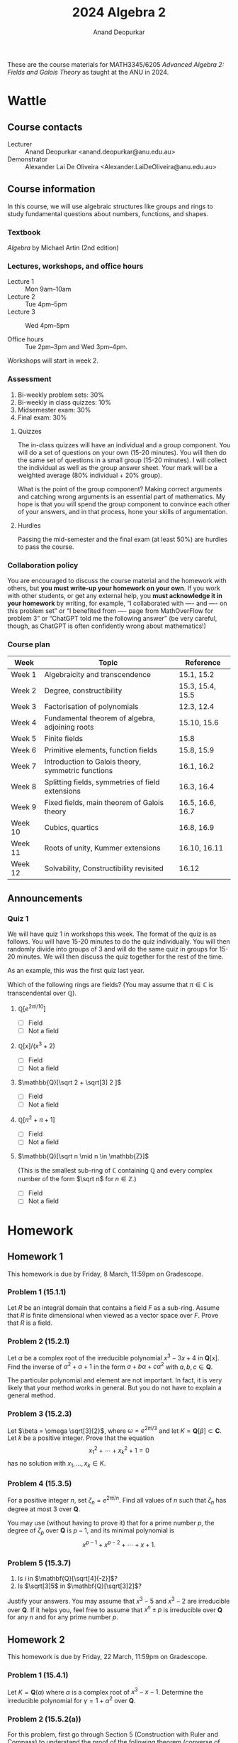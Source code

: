 # Created 2025-04-05 Sat 13:19
#+options: toc:nil ':t tags:nil broken-links:nil prop:nil
#+title: 2024 Algebra 2
#+author: Anand Deopurkar
#+DESCRIPTION: Course in fields and Galois theory by Anand Deopurkar

These are the course materials for MATH3345/6205 /Advanced Algebra 2: Fields and Galois Theory/ as taught at the ANU in 2024.
* Wattle
:PROPERTIES:
:html_headline_class: collapsed
:END:
** Course contacts

- Lecturer :: Anand Deopurkar <anand.deopurkar@anu.edu.au>
- Demonstrator :: Alexander Lai De Oliveira <Alexander.LaiDeOliveira@anu.edu.au>
** Course information

In this course, we will use algebraic structures like groups and rings to study fundamental questions about numbers, functions, and shapes.
*** Textbook

/Algebra/ by Michael Artin (2nd edition)
*** Lectures, workshops, and office hours

- Lecture 1 :: Mon 9am--10am
- Lecture 2 :: Tue 4pm--5pm
- Lecture 3 :: Wed 4pm--5pm

- Office hours :: Tue 2pm--3pm and Wed 3pm--4pm.

Workshops will start in week 2.
*** Assessment

1. Bi-weekly problem sets: 30%
2. Bi-weekly in class quizzes: 10%
3. Midsemester exam: 30%
4. Final exam: 30%
**** Quizzes

The in-class quizzes will have an individual and a group component.
You will do a set of questions on your own (15-20 minutes).
You will then do the same set of questions in a small group (15-20 minutes).
I will collect the individual as well as the group answer sheet.
Your mark will be a weighted average (80% individual + 20% group).

What is the point of the group component?
Making correct arguments and catching wrong arguments is an essential part of mathematics.
My hope is that you will spend the group component to convince each other of your answers, and in that process, hone your skills of argumentation. 
**** Hurdles

Passing the mid-semester and the final exam (at least 50%) are hurdles to pass the course.
*** Collaboration policy

You are encouraged to discuss the course material and the homework with others, but *you must write-up your homework on your own*.  If you work with other students, or get any external help, you *must acknowledge it in your homework* by writing, for example, "I collaborated with ---- and ---- on this problem set" or "I benefited from ---- page from MathOverFlow for problem 3" or "ChatGPT told me the following answer"  (be very careful, though, as ChatGPT is often confidently wrong about mathematics!)
*** Course plan

#+begin: org
| Week                 | Topic                                              | Reference        |
|----------------------+----------------------------------------------------+------------------|
| Week 1   | Algebraicity and transcendence                     | 15.1, 15.2       |
| Week 2   | Degree, constructibility                           | 15.3, 15.4, 15.5 |
| Week 3   | Factorisation of polynomials                       | 12.3, 12.4       |
| Week 4   | Fundamental theorem of algebra, adjoining roots    | 15.10, 15.6      |
| Week 5   | Finite fields                                      | 15.8             |
| Week 6   | Primitive elements, function fields                | 15.8, 15.9       |
| Week 7   | Introduction to Galois theory, symmetric functions | 16.1, 16.2       |
| Week 8   | Splitting fields, symmetries of field extensions   | 16.3, 16.4       |
| Week 9   | Fixed fields, main theorem of Galois theory        | 16.5, 16.6, 16.7 |
| Week 10 | Cubics, quartics                                   | 16.8, 16.9       |
| Week 11 | Roots of unity, Kummer extensions                  | 16.10, 16.11     |
| Week 12 | Solvability, Constructibility revisited            | 16.12            |
#+end:
** Announcements
*** Quiz 1

We will have quiz 1 in workshops this week.  The format of the quiz is as follows.  You will have 15-20 minutes to do the quiz individually.  You will then randomly divide into groups of 3 and will do the same quiz in groups for 15-20 minutes.  We will then discuss the quiz together for the rest of the time.

As an example, this was the first quiz last year.

Which of the following rings are fields? (You may assume that \(\pi \in \mathbb{C}\) is transcendental over \(\mathbb{Q}\)).

1. \(\mathbb{Q}[e^{2 \pi i / 10}]\)
   - [ ] Field
   - [ ] Not a field
2. \(\mathbb{Q}[x]/(x^3+2)\)
   - [ ] Field
   - [ ] Not a field
3. \(\mathbb{Q}[\sqrt 2 + \sqrt[3] 2 ]\)
   - [ ] Field
   - [ ] Not a field
4. \(\mathbb{Q}[\pi^2 + \pi + 1]\)
   - [ ] Field
   - [ ] Not a field
5. \(\mathbb{Q}[\sqrt n \mid n \in \mathbb{Z}]\)

   (This is the smallest sub-ring of \(\mathbb{C}\) containing \(\mathbb{Q}\) and every complex number of the form \(\sqrt n\) for \(n \in \mathbb{Z}\).)

   - [ ] Field
   - [ ] Not a field
* Homework
:PROPERTIES:
:html_headline_class: collapsed
:END:
** Homework 1
:PROPERTIES:
:html_headline_class: collapsed
:END:
This homework is due by Friday, 8 March, 11:59pm on Gradescope.
*** Problem 1 (15.1.1)

Let \(R\) be an integral domain that contains a field \(F\) as a sub-ring.
Assume that \(R\) is finite dimensional when viewed as a vector space over \(F\).
Prove that \(R\) is a field.
*** Problem 2 (15.2.1)

Let \(\alpha\) be a complex root of the irreducible polynomial \(x^{3}-3x+4\) in \(\mathbf{Q}[x]\).
Find the inverse of \(\alpha^2+\alpha+1\) in the form \(a + b \alpha + c \alpha^{2}\) with \(a, b, c \in \mathbf{Q}\).

The particular polynomial and element are not important.
In fact, it is very likely that your method works in general.
But you do not have to explain a general method.
*** Problem 3 (15.2.3)

Let \(\beta = \omega \sqrt[3]{2}\), where \(\omega = e^{2\pi i / 3}\) and let \(K = \mathbf{Q}[\beta] \subset \mathbf{C}\).
Let \(k\) be a positive integer.
Prove that the equation
\[ x_1^2 + \cdots + x_k^2 + 1 = 0\]
has no solution with \(x_1, \dots, x_{k} \in K\).
*** Problem 4 (15.3.5)
For a positive integer \(n\), set \(\zeta_{n} = e^{2\pi i / n}\).
Find all values of \(n\) such that \(\zeta_{n}\) has degree at most 3 over \(\mathbf{Q}\).

You may use (without having to prove it) that for a prime number \(p\), the degree of \(\zeta_p\) over \(\mathbf{Q}\) is \(p-1\), and its minimal polynomial is
\[x^{p-1}+ x^{p-2} + \cdots + x + 1.\]
*** Problem 5 (15.3.7)

1. Is \(i\) in \(\mathbf{Q}[\sqrt[4]{-2}]\)?
2. Is \(\sqrt[3]5\) in \(\mathbf{Q}[\sqrt[3]2]\)?

Justify your answers.
You may assume that \(x^3-5\) and \(x^3-2\) are irreducible over \(\mathbf{Q}\).  
If it helps you, feel free to assume that \(x^n \pm p\) is irreducible over \(\mathbf{Q}\) for any \(n\) and for any prime number \(p\).
** Homework 2
:PROPERTIES:
:html_headline_class: collapsed
:END:
This homework is due by Friday, 22 March, 11:59pm on Gradescope.
*** Problem 1 (15.4.1)

Let \(K = \mathbf{Q}(\alpha)\) where \(\alpha\) is a complex root of \(x^3-x-1\).
Determine the irreducible polynomial for \(\gamma = 1 + \alpha^2\) over \(\mathbf{Q}\).
*** Problem 2 (15.5.2(a))

For this problem, first go through Section 5 (Construction with Ruler and Compass) to understand the proof of the following theorem (converse of what we did in class).

\bigskip

\noindent
**Theorem:** Suppose the coordinates of a point \(p\) lie in a field \(F = F_n\) such that there exists a chain of fields
\[ \mathbf{Q} = F_0 \subset F_1 \subset \dots \subset F_n\]
with \(\deg (F_{i+1} / F_i) = 2\) for all \(i\).
Then \(p\) is constructible by ruler and compass starting with \((0,0)\) and \((0,1)\).

\bigskip

Prove that a regular 5-gon is constructible by ruler and compass.
That is, prove that \((\cos (2\pi/5), \sin (2\pi/5))\) is constructible by ruler and compass starting with \((0,0)\) and \((0,1)\).
*** Problem 3 (15.6.2 modified)

For this problem, first understand the proof of Proposition 15.3.3.

\bigskip

\noindent
**Proposition:** Let \(F\) be a field of characteristic not equal to 2.  Then every quadratic extension \(K/F\) can be written as \(K = F(\delta)\) where \(\delta^2 \in F\).

\bigskip

Let \(m, n \in \mathbf{Z}\).
Determine when \(\mathbf{Q}(\sqrt m)\) and \(\mathbf{Q}(\sqrt n)\) are isomorphic.
*** Problem 4 (15.10.1)

Prove that the subset of \(\mathbf{C}\) consisting of the algebraic numbers is algebraically closed.
*** Problem 5 (15.7.8)

The polynomials \(f(x) = x^3 + x + 1\) and \(g(x) = x^3 + x^2 + 1\) are irreducible over \(\mathbf{F}_2\).
Let \(K = \mathbf{F}_2[x]/(f(x))\) and \(L = \mathbf{F}_2[y]/g(y)\).
Describe explicitly an isomorphism from \(K \to L\).
Determine the number of isomorphisms from \(K \to L\).
** Homework 3
:PROPERTIES:
:html_headline_class: collapsed
:END:
This homework is due by Friday, 19 April, 11:59pm on Gradescope.
*** Problem 1 (15.7.6)

Factor the polynomial \(x^{16}-x\) over a field of size \(4\) and a field of size \(8\).
*** Problem 2 (Presentations)

Let \(R \subset S\) be an inclusion of rings.
Suppose we have an isomorphism
\[ S \cong R[x_1, \dots, x_n]/I, \]
where \(x_1, \dots, x_n\) are variables and \(I \subset R[x_1, \dots, x_n]\) is an ideal.
Such an isomorphism is called a /presentation/ of \(S\) over \(R\).

Let \(A\) be another ring and suppose a ring homomorphism \(i \colon R \to A\) is given.
A presentation of \(S\) over \(R\) gives us all the ways of extending \(i\) to a ring homomorphism \(S \to A\).
This is because a ring homomorphism \(R[x_1,\dots,x_n] \to A\) extending \(i\) is determined uniquely by the images of \(x_1, \dots, x_n\) and such a homomorphism is well-defined modulo \(I\) if and only if it sends \(I\) to \(0\).

1. Find a presentation for \(\mathbf{Q}[\sqrt[3]{2}]\) over \(\mathbf{Q}\).
   Use it to determine all homomorphisms
   \[ \mathbf{Q}[\sqrt[3] 2] \to \mathbf{C}.\]
   What are the images of these homomorphisms?

2. Do the same for \(\mathbf{Q}[\sqrt 2, \sqrt 3]\) over \(\mathbf{Q}\).
*** Problem 3 (Automorphisms 1)

Let \(p\) be a prime number and set \(\zeta_p = e^{2\pi i / p}\).
Let \(F = \mathbf{Q}[\zeta_p]\).
Find all automorphisms
\[ \phi \colon F \to F.\]
Describe the automorphism group \(\operatorname{Aut}(F)\).
(This is the group consisting of automorphisms \(F \to F\) with composition as the group law.)
*** Problem 4 (Automorphisms 2)

Let \(F = \mathbf{Q}[\zeta_p]\), as before.
Let \(K = F[2^{1/p}]\).
Find all automorphisms \(\phi \colon K \to K\).
How many are there?
How many restrict to the identity on \(F\)?
*** Problem 5

Let \(K\) be a field of size \(p^n\).
How many elements of \(K\) are perfect squares?
Generalise your answer to perfect \(d\)-th powers.
** Homework 4
:PROPERTIES:
:html_headline_class: collapsed
:END:
This homework is due by Friday, 3 May, 11:59pm on Gradescope.
*** Problem 1  (16.3.2)

Determine the degrees of the splitting fields of the following polynomials over \(\mathbf{Q}\):
1. \(x^3-2\)
2. \(x^4-1\)
3. \(x^4+1\)
*** Problem 2 (16.6.2)

Let \(K = \mathbf{Q}[\sqrt 2, \sqrt 3, \sqrt 5]\).
Determine \(\deg K / \mathbf{Q}\), prove that \(K/ \mathbf{Q}\) is a Galois extension, and determine its Galois group.
*** Problem 3

Let \(p\) be an odd prime number and \(K = \mathbf{Q}[\zeta_{p}]\).
Prove that \(K\) contains a unique degree 2 extension of \(\mathbf{Q}\).
*** Problem 4

Find quartic polynomials in \(\mathbf{Q}[x]\) whose Galois group is isomorphic to:
1. The Dihedral group \(D_4\) (of order 8)
2. The cyclic group \(C_4\)

*Remark*: The general version of the above problem is a longstanding open problem called the /Inverse Galois Problem/: given a finite group \(G\), does there always exist a polynomial in \(\mathbf{Q}[x]\) with Galois group isomorphic to \(G\)?
*** Problem 5

Let \(\delta \in \mathbf{Q}\) be such that \(\mathbf{Q}[\sqrt \delta]\) is the unique degree 2 extension of \(\mathbf{Q}\) contained in \(\mathbf{Q}[\zeta_{p}]\).
For \(p = 7\), find \(\delta\).
*** Optional (Do not turn in)

This is a continuation of the last problem.
You should now know the subfield \(\mathbf{Q}[\sqrt \delta] \subset \mathbf{Q}[\zeta_p]\) for \(p = 3, 5, 7\).
Based on this data, make a conjecture for an arbitrary odd prime \(p\).
(If you need more data, work out the case of \(p = 11\).)
Then try to prove the conjecture.
** Homework 5
:PROPERTIES:
:html_headline_class: collapsed
:END:
/This homework is due by Friday, May 24, 11:59pm on Gradescope.  This is the last homework set, so I have given 3 weeks./
\bigskip

The first three problems are about /nested square roots/, namely complex numbers like \(\sqrt{\sqrt 2 + \sqrt{1 + \sqrt 3}}\).
More precisely, \(\alpha \in \mathbf{C}\) is a /nested square root/ if there exists a sequence of fields
\[ \mathbf{Q} = F_0 \subset F_1 \subset \cdots \subset F_n\]
such that each \(F_{i+1}/F_{i}\) is a quadratic extension and \(\alpha \in F_{n}\).
A nested square root is also called a /constructible number/ because these are precisely the complex numbers that can be constructed with a ruler and compass, starting with the two points \(0\) and \(1\).
*** Problem 1  (16.9.3 modified)

Some nested square roots can be de-coupled to a linear combination of simple square roots.
For example, we have
\[ \sqrt {5 + 2\sqrt 6} = \sqrt 2 + \sqrt 3.\]
But some cannot be.
Prove that \(\alpha = \sqrt{1 + \sqrt 3}\) cannot be written as a sum
\[ \sqrt{a_{1}} + \cdots + \sqrt{a_{n}}, \quad a_i \in \mathbf{Q}.\]

*Hint*. Compare the Galois group of the minimal polynomial of \(\alpha\) over \(\mathbf{Q}\) and the Galois group of \(\mathbf{Q}[\sqrt{a_1}, \dots, \sqrt{a_n}] / \mathbf{Q}.\)
*** Problem 2

Let \(\alpha \in \mathbf{C}\) be a nested square root.
Let \(G\) be the Galois group of the minimal polynomial of \(\alpha\) over \(\mathbf{Q}\).
Prove that the order of \(G\) is a power of \(2\).

*Caution*. Make sure that the extension you are considering is Galois!
*** Problem 3

Prove the converse to the problem before: if \(\alpha \in \mathbf{C}\) is such that its minimal polynomial over \(\mathbf{Q}\) has Galois group whose order is a power of 2, then \(\alpha\) is a nested square root.
As an application, show that if \(p\) is a prime number of the form \(2^n+1\), then \(\zeta_p\) is a nested square root.

With this, we have completed a proof of the following.\\
*Theorem*. For a prime number \(p\), the regular \(p\)-gon is constructible if and only if \(p\) has the form \(2^n+1\).

In this problem, you may use the following fact from group theory without proof. \\
*Theorem*. Let \(p\) be a prime and \(G\) a group of order \(p^{n}\) for \(n \geq 1\).  Then \(G\) contains a normal subgroup of index \(p\).
*** Problem 4

Determine the Galois group of the polynomial \(x^6+3\) over the base fields
1. \(F = \mathbf{Q}\)
2. \(F = \mathbf{Q}[\zeta_3]\).
*** Problem 5 (16.12.7)

Find a polynomial of degree \(7\) over \(\mathbf{Q}\) whose Galois group is \(S_7\).

*Hint*. Take inspiration from the construction in /Artin/ for degree 5.
* Workshops
:PROPERTIES:
:html_headline_class: collapsed
:END:
** Workshop 1
:PROPERTIES:
:html_headline_class: collapsed
:END:
*** Degree of \(\mathbf{Q}(\cos (2\pi/p))\)?

\noindent
Let \(p\) be a prime number.
What is the degree of \(\mathbf{Q}(\cos (2\pi/p))\) over \(\mathbf{Q}\)?

\bigskip

\noindent
**Hints**

Use that \(\mathbf{Q}(\cos(2\pi/p) + i \sin(2\pi/p))\) has degree \((p-1)\) over \(\mathbf{Q}\) and it contains \(\mathbf{Q}(\cos(2\pi/p))\).
*** Most angles cannot be trisected

See if you can prove the following theorem.

\bigskip

\noindent
**Theorem** ---
Let \(t\) be such that \(\cos t\) is transcendental.
Given \((0,0)\), \((0,1)\), and \((\cos t, \sin t)\), it is impossible to construct \((\cos t/3, \sin t/3)\) using ruler and compass.

\bigskip

\noindent
**Sketch of the proof**

Follow the same method as in class, keeping track of the field that contains the coordinates of the constructed points.
The starting field will be \(\mathbf{Q}(\cos t, \sin t)\).
The key is to prove that \(\cos (t/3)\) has degree 3 over this field.
It is easier to handle the field \(\mathbf{Q}(\cos t)\), which is isomorphic to \(\mathbf{Q}(x)\), the field of rational functions in a variable \(x\).
Over this field, prove that \(\cos(t/3)\) has degree 3.
To do so, you need to prove that a certain polynomial in \(\mathbf{Q}(x)[y]\) is irreducible.
Using the ideas in class, move through irreducibility in \(\mathbf{Q}(x)[y]\), in \(\mathbf{Q}[x,y]\), and \(\mathbf{Q}(y)[x]\).
Finall conclude that over \(\mathbf{Q}(\cos(t), \sin(t))\) also \(\cos(t/3)\) must have degree 3.
** Workshop 2
:PROPERTIES:
:html_headline_class: collapsed
:END:
*** Factorisation in a finite field

The polynomial \(f(x) = x^3+x+1 \in \mathbf{F}_5[x]\) is irreducible.
Let \(K = \mathbf{F}[t]/(f(t))\).
Find the irreducible factorisation of \(f(x)\) in \(K[x]\).
*** Conjugates

Let \(F \subset K\) be a field extension.
We say that \(\alpha, \beta \in K\) are /conjugates/ over \(F\) if they have the same minimal polynomial over \(F\).

Let \(K\) be a finite field of characteristic \(p\).
Let \(\phi \colon K \to K\) be the Frobenius map.
1. Prove that the conjugates of \(a \in K\) are \(a, \phi(a), \phi^2(a), \cdots\).
2. Deduce that the degree of \(a\) over \(\mathbf{F}_p\) is the smallest \(n\) such that \(\phi^n(a) = a\).
3. More generally, let \(K \subset L\) be an extension of finite fields with \(|K| = p^n\).
   Prove that the conjugates of \(a \in L\) over \(K\) are \(a, \phi^n(a), \phi^{2n}(a), \dots\).
4. What is the analogue of (2) in this situation?
*** Factorisation, once again

Let \(f(x) \in \mathbf{F}_p[x]\) be irreducible of degree \(18\).
Let \(\mathbf{F}_p \subset K\) be an extension of degree \(4\).
How does \(f(x)\) factorise in \(K[x]\)?

\noindent
*Hint*.  Let \(K \subset L\) be an extension of degree 9, so that \(\mathbf{F}_p \subset L\) is of degree 36.  First factorise \(f(x)\) in \(L\) and then "collect the conjugates" over \(K\).
** Workshop 3
:PROPERTIES:
:html_headline_class: collapsed
:END:
Consider the extension \(\mathbf{Q} \subset \mathbf{Q}[e^{2\pi/3}, 2^{1/3}] = F\).
This is a Galois extension, which means that the main theorem of Galois theory applies.

There is an isomorphism
\[ \mathbf{Q}[x,y]/(x^2+x+1, y^3-2) \to \mathbf{Q}[e^{2\pi/3}, 2^{1/3}]\]
that sends \(x\) to \(e^{2\pi i /3/}\) and \(y\) to \(2^{1/3}\).
This is not too hard to prove, but you may proceed without proving it.

1. Use the presentation above to find all automorphisms of the extension \(F/\mathbf{Q}\).

2. Notice that \(F\) is generated by the three roots of \(x^3-2\).
   Prove that any \(\sigma \in \operatorname{Aut}(F/\mathbf{Q})\) must permute the three roots.

3. Label the roots as \(1, 2, 3\).
   Then you get a group homomorphism
   \[ G  \to S_3.\]
   Prove that this is an isomorphism.

4. Using the above, find the subgroup diagram of \(G\).

5. For each subgroup \(H \subset G\), find the fixed field
   \[ F^H = \{x \in F \mid \sigma (x) = x \text{ for all } \sigma \in H\}.\]
** Workshop 4
:PROPERTIES:
:html_headline_class: collapsed
:END:
In this workshop, we explore the theme of roots, coefficients, and symmetry.

1. Let
   \[ p(x) = x^3 + 2x^2 + 3x + 4,\]
   and let \(\alpha, \beta, \gamma \in \mathbf{C}\) be the roots of \(p(x)\).
   The expression
   \[ \alpha^2 + \beta^2 + \gamma^{2}\]
   is symmetric, and hence must be rational.
   Find out the exact value.

2. If an expression is not completely symmetric, the more symmetric it is, the "closer" it is to the base field.
   For example, let \(\alpha, \beta, \gamma\) be the roots (in some big extension) of a cubic \(p(x) \in F[x]\).
   Prove that \(\alpha^2 \beta + \beta^2 \gamma + \gamma^2\alpha\) has degree at most 2 over \(F\).\\
   /Hint/: Following the idea in the proof of the theorem about splitting fields, try to construct a symmetric polynomial of degree 2 with this as a root.

3. As another application of the principle above, let \(\alpha, \beta, \gamma, \delta\) be the roots (in some extension) of a quartic over \(F\).
   Prove that
   \[ \alpha\beta + \gamma\delta\]
   has degree at most 3 over \(F\).

4. As another application of the principle, let \(\alpha_1, \dots, \alpha_n\) be the roots of \(p(x) \in F[x]\) of degree \(n\).
   Consider
   \[ d = \prod_{i < j}(\alpha_i - \alpha_j).\]
   Prove that \(d\) satisfies a quadratic equation over \(F\).

5. Sometimes, the element is closer to the base-field than we expect from symmetry.
   For example, consider the cubic
   \[ p(x) = x^3-3x-1.\]
   Prove that for this cubic, the element \(d\) above is actually a rational number.
   You may find it helpful to consult Wikipedia for the formula for the discriminant of a cubic.
** Workshop 5
:PROPERTIES:
:html_headline_class: collapsed
:END:
In this workshop, we will learn how to find Galois groups of irreducible quartic polynomials, up to a small ambiguity.
We fix a base field \(F\) of characteristic 0 and an irreducible \(f(x) \in F[x]\) of degree 4.
Let \(G\) be the Galois group of \(f(x)\).

For your convenience, here is a list of transitive subgroups of \(S_{4}\) with their orders (up to re-numbering).

| Subgroup                                    | Order |
|---------------------------------------------+-------|
| \(S_4\)                                     |    24 |
| \(A_4\)                                     |    12 |
| \(C_4 = \langle (1234) \rangle\)            |     4 |
| \(D_4\)                                     |     8 |
| \(V = \{e,(12)(34), (14)(23), (13)(24) \}\) |     4 |
|---------------------------------------------+-------|
**** Problem 1

Say \(f(x)\) is a quartic with roots \(\alpha_1, \dots, \alpha_4\).
The resolvent cubic \(g(x)\) is the cubic with roots 
\begin{align*}
\beta_1 &= \alpha_1\alpha_2 + \alpha_3\alpha_4\\
\beta_2 &= \alpha_1\alpha_3 + \alpha_2\alpha_4\\
\beta_3 &= \alpha_1\alpha_4 + \alpha_2\alpha_3.
\end{align*}
Check that \(f(x)\) and \(g(x)\) have the same discriminant.
**** Problem 2

Prove that the discriminant is a square in \(F\) if and only if \(G \subset A_4\).
**** Problem 3

Justify the following table (as much as you can) about the Galois group.
Use the following observations.
Let \(F \subset K\) be a splitting field of \(f(x)\).
Let \(L \subset K\) be generated by the 3 roots of the resolvent cubic \(g(x)\).
Then \(F \subset L\) is the splitting field of \(g(x)\).
We have a surjective group homomorphism
\[ \operatorname{Aut}(K/F) \to \operatorname{Aut}(L/F)\]
with kernel \(\operatorname{Aut}(K/L)\).


|                            | Discriminant square | Discriminant non-square |
|----------------------------+---------------------+-------------------------|
| Resolvent irreducible      | \(A_4\)             | \(S_4\)                 |
| Resolvent factors as 1+2   | Impossible          | \(D_4\) or \(C_4\)      |
| Resolvent factors as 1+1+1 | \(V\)               | Impossible              |
|----------------------------+---------------------+-------------------------|

* Notes from class
:PROPERTIES:
:html_headline_class: collapsed
:END:
- [[file:notes/2024-02-19.pdf][2024-02-19.pdf]]
- [[file:notes/2024-02-20.pdf][2024-02-20.pdf]]
- [[file:notes/2024-02-21.pdf][2024-02-21.pdf]]
- [[file:notes/2024-02-26.pdf][2024-02-26.pdf]]
- [[file:notes/2024-02-27.pdf][2024-02-27.pdf]]
- [[file:notes/2024-02-28.pdf][2024-02-28.pdf]]
- [[file:notes/2024-03-04.pdf][2024-03-04.pdf]]
- [[file:notes/2024-03-05.pdf][2024-03-05.pdf]]
- [[file:notes/2024-03-06.pdf][2024-03-06.pdf]]
- [[file:notes/2024-03-12.pdf][2024-03-12.pdf]]
- [[file:notes/2024-03-13.pdf][2024-03-13.pdf]]
- [[file:notes/2024-03-18.pdf][2024-03-18.pdf]]
- [[file:notes/2024-03-19.pdf][2024-03-19.pdf]]
- [[file:notes/2024-03-20.pdf][2024-03-20.pdf]]
- [[file:notes/2024-03-25.pdf][2024-03-25.pdf]]
- [[file:notes/2024-03-26.pdf][2024-03-26.pdf]]
- [[file:notes/2024-03-27.pdf][2024-03-27.pdf]]
- [[file:notes/2024-04-15.pdf][2024-04-15.pdf]]
- [[file:notes/2024-04-16.pdf][2024-04-16.pdf]]
- [[file:notes/2024-04-22.pdf][2024-04-22.pdf]]
- [[file:notes/2024-04-23.pdf][2024-04-23.pdf]]
- [[file:notes/2024-04-24.pdf][2024-04-24.pdf]]
- [[file:notes/2024-04-29.pdf][2024-04-29.pdf]]
- [[file:notes/2024-04-30.pdf][2024-04-30.pdf]]
- [[file:notes/2024-05-01.pdf][2024-05-01.pdf]]
- [[file:notes/2024-05-06.pdf][2024-05-06.pdf]]
- [[file:notes/2024-05-07.pdf][2024-05-07.pdf]]
- [[file:notes/2024-05-08.pdf][2024-05-08.pdf]]
- [[file:notes/2024-05-13.pdf][2024-05-13.pdf]]
- [[file:notes/2024-05-14.pdf][2024-05-14.pdf]]
- [[file:notes/2024-05-15.pdf][2024-05-15.pdf]]
- [[file:notes/2024-05-20.pdf][2024-05-20.pdf]]
- [[file:notes/2024-05-21.pdf][2024-05-21.pdf]]
* Course notes from previous years
:PROPERTIES:
:html_headline_class: collapsed
:END:
Disclaimer: These notes may not be complete, accurate, or accurately reflect what happened in class.
** Introduction
:PROPERTIES:
:html_headline_class: collapsed 
:END:
*** How an algebraist studies the world?

- Attach an algebraic structure to an object, and then study the object using the algebraic structure.
- The most fundamental algebraic structures are groups and rings.
**** Examples

1. Fundamental group
2. Cohomology ring
3. The ring of functions
4. Number rings
5. Symmetry (automorphism) groups.
*** A deeper look into number rings

- The structure of \(\mathbf{Q}[\alpha]\) for \(\alpha\) algebraic and \(\alpha\) transcendental.
** Minimal polynomial
:PROPERTIES:
:html_headline_class: collapsed 
:END:
Let us look more closely at the rings \(\mathbf{Q}[\alpha] \subset \mathbf{C}\), or more generally, rings \(F[\alpha] \subset K\), where \(F \subset K\) are fields.
We will see that it is simpler to study \(\mathbf{Q}[\alpha]\) rather than \(\mathbf{Z}[\alpha]\).

The key point was that \(F[\alpha] \subset K\) is the image of the ring homomorphism
\[ \phi \colon F[x] \to K \]
that sends \(F \to K\) by the given inclusion and sends \(x\) to \(\alpha\).
Let \(I \subset F[x]\) be the kernel of \(\phi\).
The first isomorphism theorem gives an isomorphism
\[ F[x]/I \to F[\alpha].\]
So, if we want to understand \(F[\alpha]\), it is critical to understand \(I\).

We know that \(I \subset F[x]\) is an ideal.
And fortunately, we know a lot about ideals of \(F[x]\).
Let us recall what we know.
1. Every ideal of \(F[x]\) is a principal ideal.
   In fact, if \(I \subset F[x]\) is an ideal, and if \(f \in I\) is an element of the smallest degree, then \(I = (f)\).
2. The ideal \((f)\) is contained in the ideal \((g)\) if and only if \(g\) divides \(f\).
3. The maximal ideals of \(F[x]\) are \((f)\) where \(f\) is an irreducible polynomial.
4. The prime ideals of \(F[x]\) are the ideal \((0)\) and the maximal ideals as above.

Let us now look at \(I = \mathrm{ker}\phi\).
The ring \(F[x]/I\) is isomorphic to a sub-ring of \(K\), which is a field.
Therefore, \(F[x]/I\) is an integral domain.
So \(I\) is a prime ideal.

Now there are two possibilities: 
1. \(I = 0\) :: In this case, there are no polynomials in the kernel of \(\phi\).
   This means that there is no polynomial in \(F[x]\) that vanishes when you substitute \(x = \alpha\).
   In this case, we say that \(\alpha \in K\) is /transcendental over \(F\)/.
2. \(I = (f)\) where \(f\) is a non-zero irreducible polynomial :: In this case, there is a polynomial in the kernel of \(\phi\).
   That is, there is a polynomial in \(F[x]\) that vanishes when you substitute \(x = \alpha.\)
   In this case, we say that \(\alpha \in K\) is /algebraic over \(F\)/.

   The /minimal polynomial/ of \(\alpha\) or the /irreducible polynomial/ of \(\alpha\) is characterised by any of the following equivalent conditions:

   1. It generates the kernel of \(\phi \colon F[x] \to K\) that sends \(x \to \alpha\).

   2. It is an irreducible polynomial that vanishes when you substitute \(x = \alpha\).

   3. It is a polynomial of the smallest degree that vanishes when you substitute \(x = \alpha\).

      (Strictly speaking, the conditions determine \(f\) only up to scaling.  To remedy this, we usually take \(f\) to be monic.)
*** Examples
*** Proposition
<<Falpha_field>>
If \(\alpha\) is algebraic, then \(F[\alpha]\) is a field.
*** Question
Take \(\alpha = \sqrt[3]{2}\), for example, which is algebraic over \(\mathbf{Q}\).
Then Proposition [[Falpha_field]] says that \(\mathbf{Q}[\alpha]\) is a field.
How will you explicitly find the multiplicative inverse of its elements?
For example, what is the inverse of \(\sqrt[3]{2}\)? Of \(1 + \sqrt[3]{2}\)?
*** Proposition

Let \(\alpha, \beta \in K\) be algebraic over \(F\).
There is an isomorphism \(F[\alpha] \to F[\beta]\) extending the identity of \(F\) that sends \(\alpha \mapsto \beta\) if and only if \(\alpha\) and \(\beta\) have the same minimal polynomial.
**** Proof

See 15.2.8 in the book.
*** Summary
We have the following dichotomy.
|----------------------------------------------------------+--------------------------------------------------------------|
| \(\alpha\) algebraic                                     | \(\alpha\) transcendental                                    |
|----------------------------------------------------------+--------------------------------------------------------------|
| \(F[x] \to K, x \mapsto \alpha\) has a non-zero kernel   | \(F[x] \to K, x \mapsto \alpha\) has zero kernel             |
| \(\alpha\) satisfies a polynomial equation               | \(\alpha\) does not satisfy a polynomial equation            |
| \(F[\alpha]\) is a field                                 | \(F[\alpha]\) is not a field (just a domain)                 |
| \(F[\alpha]\) is a finite dimensional \(F\)-vector space | \(F[\alpha]\) is an infinite dimensional \(F\)-vector space. |
|----------------------------------------------------------+--------------------------------------------------------------|
** Degree
:PROPERTIES:
:html_headline_class: collapsed 
:END:
Let \(\alpha \in K\) be algebraic over \(F\).
The /degree of \(\alpha\) over \(F\)/, denoted by \(\deg(\alpha/F)\) is
1. the degree of its minimal polynomial,
2. the dimension of \(F[\alpha]\) as an \(F\)-vector space.
(The two numbers are equal).

More generally, let \(F \subset L\) be fields.
We say that \(L/F\) is a /finite extension/ if \(L\) is a finite dimensional \(F\)-vector space.
The degree of \(L/F\) is the dimension of \(L\) as an \(F\)-vector space.

Observe that \(\deg(\alpha/F) = \deg(F[\alpha]/F)\).
*** Example
Let \(L = \mathbf{Q}[i, \sqrt 2]\).
Then \(\deg (L / \mathbf{Q}) = 4\).
*** Multiplicative property of the degree
Let \(F \subset L\) and \(L \subset K\) be finite extensions.
Then \(F \subset K\) is also finite and
\[ \deg(F/K) = \deg(L/F) \cdot \deg (L/K).\]
*** Application
If \(\alpha, \beta\) are algebraic over \(F\) then \(\alpha\beta\) and \(\alpha+\beta\) are algebraic over \(F\).
**** Proof

Look at \(F \subset F[\alpha] \subset F[\alpha,\beta]\).
*** Example
So we know that \(\sqrt 2 + \sqrt 3\) is algebraic.
But what is its minimal polynomial?
The method of proof does not really give a way to find out.
One way to find a polynomial is by taking repeated powers and looking for a linear relation, but we still need tools to prove that the polynomial we found is irreducible.
*** Example
The degree of \(\mathbf{Q}[\sqrt[3]2, i] / \mathbf{Q}\) is 6.
*** Corollary
If \(F \subset L\) is an extension of degree \(M\), then the degree of all sub-extensions must divide \(M\).
In particular, the degree of every \(\alpha \in L\) must divide \(M\).

For example, an extension of degree \(2^{n}\) cannot contain an element of degree 3.
** Irreducibility
:PROPERTIES:
:html_headline_class: collapsed 
:END:
We want to develop some tools to prove irreducibility of polynomials.
Let us study irreducibility and irreducible factorisation in an arbitrary integral domain \(R\).
*** Terminology
- A /non-trivial factorisation of \(p \in R\)/ is an expression \(p = ab\) where neither \(a\) nor \(b\) is a unit.
- We say that \(p\) is irreducible if it has no non-trivial factorisation.
- In general, a /factorisation of \(f\) into irreducibles/ is a factorisation \(f = p_1 \cdots p_n\) where each \(p_{i}\) is irreducible.
- We say that two factorisations \(f = p_1 \cdots p_{n}\) and \(f = q_1 \cdots q_{m}\) are equivalent if \(m = n\) and after re-numbering, we have for all \(i)\) an equality \(f_i = g_i \times u_i\) where \(u_i\) is a unit.
- We say that \(R\) has /unique factorisation/ or is a /Unique Factorisation Domain/ if every element of \(R\) has a factorisation into irreducibles and this factorisation is unique up to equivalence.
*** Example
- \(\mathbf{Z}\) is a UFD.
*** Proposition
Let \(F\) be a field.  Then \(F[x]\) is a UFD.
**** Proof:
It is easy to see that every polynomial \(f\) has a factorisation into irreducibles (keep factoring until you cannot).  The interesting part is uniqueness.
Suppose
\[ p_1 \cdots p_{n} = q_{1} \cdots q_{m}.\]
Consider \(p_{1}\) on the left.
It suffices to show that there is an \(i\) such that \(q_{i} = p_{1} \cdot u \) for a unit \(u\).
We then cancel \(p_1\) from both sides and continue.
In fact, it suffices to show that there is an \(i\) for which \(p_{1}\) divides \(q_i\) (irreducibility of \(q_i\) implies that the other factor must be a unit).
So the key fact is the following:
***** Key fact that makes unique factorisation work
If \(p\) is irreducible, and \(p\) divides \(q_1q_2\) then \(p\) divides \(q_1\) or \(p\) divides \(q_2\).
Equivalently, if \(p\) is irreducible then \((p)\) is a prime ideal.

We know that the key fact holds because if \(p\) is irreducible then \((p)\) is in fact a maximal ideal.
***** Coming back to the proof

By using the key fact repeatedly, we see that \(p\) divides one of the \(q_{i}\)'s.
**** Lesson
If \(R\) is a domain in which every irreducible element generates a prime ideal.
Then any two factorisations of \(f \in R\) must be equivalent.
*** Factorisation over finite fields and integers
Let us come back to the main question: how do we show that a given polynomial is irreducible?  
***** Over finite fields
Suppose \(R = F[x]\).
Then we can just list all the irreducible polynomials in \(F[x]\) by making a sieve.
We make a list of polynomials up to a given degree, ordered by the degree: linears, quadratics, cubics, ...
The linears are automatically irreducible.
We take a linear polynomial and cross out every higher degree one that is divisible.
We keep going.
What remains are the irreducible ones.

This is probably not the most efficient method to test irreducibility, but it works!
***** Over the rational numbers
What if \(R = \mathbf{Q}[x]\)?
Then we cannot sieve because there are infinitely many polynomials of a given degree.
There are algorithmic irreducibility tests (read the end of Section 12.4), but they are a bit involved.

Instead of studying them, we will learn a handful of tools that will be enough for most purposes.

The key idea is the following.
We have the diagram
\[ \mathbf{Z}/p \mathbf{Z} [x] \leftarrow \mathbf{Z}[x] \rightarrow \mathbf{Q}[x].\]
We understand factorisation on the left.
It turns out that there is not much difference between irreducibility in \(\mathbf{Z}[x]\) versus \(\mathbf{Q}[x]\).
And we can make deductions about factorisation in \(\mathbf{Z}[x]\) by reducing modulo \(p\).

The next two propositions exemplify this idea.
***** Proposition
Let \(p \in \mathbf{Z}\) be a prime.
Suppose \(f(x) = a_{n} x^n + \cdots \in \mathbf{Z}[x]\) is such that \(p\) does not divide \(a_{n}\) and \(\overline f(x) \in \mathbf{Z}/p \mathbf{Z} [x]\) is irreducible.
Then \(f(x)\) cannot factor as \(f(x) = h(x) g(x)\) in \(\mathbf{Z}[x]\) where \(h\) and \(g\) are non-constant.
***** Proposition (Eisenstein's criterion)
Let \(p \in \mathbf{Z}\) be a prime.
Suppose \(f(x) = a_{n} x^n + \cdots + a_{0} \in \mathbf{Z}[x]\) is such that \(p\) does not divide \(a_{n}\), divides all other \(a_i\) but \(p^2\) does not divide \(a_{0}\).
Then \(f(x)\) cannot factor as \(f(x) = h(x) g(x)\) in \(\mathbf{Z}[x]\) where \(h\) and \(g\) are non-constant.
*** Factorisation over the rational numbers
Let us relate factorisation over \(\mathbf{Q}[x]\) and \(\mathbf{Z}[x]\).
Consider the factorisation
\[ 3x+3 = 3 \cdot (x+1).\]
This is a non-trivial factorisation in \(\mathbf{Z}[x]\) but trivial one in \(\mathbf{Q}[x]\).
This is basically the only difference in the theory.

To get rid of factorisations as above, we introduce the following notion.
We say that \(f(x) \in \mathbf{Z}[x]\) is /a primitive polynomial/ if no prime \(p \in \mathbf{Z}\) divides \(f(x)\).
Equivalently, for every prime \(p\), the image of \(f(x)\) in \(\mathbf{Z}/p \mathbf{Z}[x]\) is non-zero.
Equivalently, we cannot extract a non-unit constant factor.
By convention, we also require the leading coefficient of \(f(x)\) to be positive (this is less important; if we don't do this, we have to amend most of the following statements by adding "up to sign" or "up to a unit in \(\mathbf{Z}\)").

If \(f(x)\in \mathbf{Z}[x]\) is not primitive, we can simply extract out all primes \(p\) that divide it.
In other words, we can write
\[ f(x) = c g(x)\]
where \(c \in \mathbf{Z}\) and \(g(x)\) is primitive.

More generally, if \(f(x) \in \mathbf{Q}[x]\), then we can take a common denominator of all coefficients and write \(f(x) = 1/N \cdot h(x)\) where \(h(x) \in \mathbf{Z}[x]\).
We can then extract a constant factor out of \(h(x)\) if any and get
\[ f(x) = c g(x) \]
where \(c \in \mathbf{Q}\) and \(g(x) \in \mathbf{Z}[x]\) is primitive.
It is easy to check that the expression above is /unique/.

*Slogan*: For primitive polynomials, factorisation in \(\mathbf{Q}[x]\) and \(\mathbf{Z}[x]\) behave in the same way.

We will make this precise.
First, we need an easy lemma.
**** Lemma (Gauss's lemma)
The product of two primitime polynomials is primitive.
***** Proof
Let \(f(x)\) and \(g(x)\) be primitive.
Let \(p\) be any prime.
Then the images \(\overline f(x)\) and \(\overline g(x)\) in \(\mathbf{Z}/p \mathbf{Z} [x]\) are non-zero.
But this ring is a domain, so the image \(\overline {f(x)g(x)}\) is also non-zero.
**** Proposition
Let \(f(x)\) be a primitive polynomial and \(g(x) \in \mathbf{Z}[x]\) any polynomial.
Suppose \(g(x) = f(x) h(x)\) for some \(h(x) \in \mathbf{Q}[x]\).
Then \(h(x) \in \mathbf{Z}[x]\).
***** Proof
Write \(h(x) = c j(x)\) where \(j(x)\) is primitive and \(c = a/b \in \mathbf{Q}\) (reduced form) and \(g(x) = d i(x)\) where \(d \in \mathbf{Z}\) and \(i(x)\) is primitive.
Then \(bd i(x) = a f(x) j(x)\).
But \(i(x)\) and \(f(x)j(x)\) are both primitive, so we must have \(bd = a\) and \(i(x) = f(x)j(x)\).
In particular, \(a/b = d\) is an integer, and so \(h(x) \in \mathbf{Z}[x]\).
**** Proposition
Let \(f(x) \in \mathbf{Z}[x]\) be primitive.
Then \(f(x)\) is irreducible in \(\mathbf{Z}[x]\) if and only if it is irreducible in \(\mathbf{Q}[x]\).
***** Proof
Let us prove the contrapositive.
Suppose \(f(x) = g(x) h(x)\) in \(\mathbf{Z}[x]\) is a non-trivial factorisation.
Then neither \(g\) nor \(h\) are constant (because \(f\) is primitive).
But then this is also a non-trivial factorisation in \(\mathbf{Q}[x]\).

Conversely, suppose \(f(x) = g(x) h(x)\) in \(\mathbf{Q}[x]\) is a non-trivial factorisation.
Write \(g(x) = c i(x)\) and \(h(x) = d j(x)\) where \(c,d \in \mathbf{Q}\) and \(i,j\) are primitive.
Then \(f(x) = cd i(x)j(x)\) implies that \(cd = 1\), so we may as well write
\(f(x) = i(x) j(x)\).
This is a non-trivial factorisation in \(\mathbf{Z}[x]\).
**** Corollary

The irreducible elements of \(\mathbf{Z}[x]\) are prime numbers \(p\) and primitive polynomials \(f(x)\) that are irreducible in \(\mathbf{Q}[x]\).
**** Remark

From this, it is not hard to prove that every irreducible in \(\mathbf{Z}[x]\) generates a prime ideal.
So \(\mathbf{Z}[x]\) is also a UFD.  
In general, a similar reasoning using primitive polynomials shows that if \(R\) is UFD then \(R[x]\) is also a UFD.
**** Summary

Suppose we are given \(f(x) \in \mathbf{Q}[x]\).
By multiplying by a constant, we may assume that \(f(x) \in \mathbf{Z}[x]\) is primitive.
Then irreducibility in \(\mathbf{Q}[x]\) is equivalent to the irreducibility in \(\mathbf{Z}[x]\).
To prove irreducibility in \(\mathbf{Z}[x]\), we look modulo primes (for example, Eisenstein's criterion).
** Ruler and compass constructions
:PROPERTIES:
:html_headline_class: collapsed 
:END:
A fascinating application of the algebra we have done so far is the proof for the impossibility of certain geometric constructions.
In particular, we will see that there does not exist a geometric construction using only ruler and compass that can trisect a given angle.
But first, here are the rules of the game.

1. You are given a finite set of points in the plane.  These points are assumed to be constructed.
2. The ruler allows you to draw a straight line between any two constructed points.
3. The compass allows you to draw a circle centered at a constructed point and passing through a constructed point.

You may add the intersection points of the lines and circles you draw to the set of constructed points, and use the ruler and compass any (finite) number of times.

Lots of cool things can be done.  
*** Example
1. Given two points, construct their midpoint.
2. Given three points \(A, B, C\), construct the angle bisector.
3. Given three points \(A, B, C\), construct the unique circle passing through \(A, B, C\).
4. Given two points \(A, B\), divide the segment \(AB\) in 79 equal parts (or any other number).
5. ...
*** Algebraising the construction game
To bring algebra into the picture, we introduce coordinates.
Let a set of constructed points \(S\) be given.
Suppose \(F \subset \mathbf{R}\) is a field that contains all the coordinates of \(S\).
The key idea is to explore in what ways \(F\) needs to be enlarged when we construct new points.
**** Using the ruler
Suppose we draw a line joining two points of \(S\).
Observe the following: we can write the equation of the line in the form
#+name: eqline
#+begin_equation
ax + by = c
#+end_equation
where \(a,b,c\) are in the field \(F\).
**** Using the compass
Suppose we draw a circle centered at a point of \(S\) passing through another point of \(S\).
Observe the following: we can write the equation of the circle in the form
#+name: eqcircle
#+begin_equation
(x-a)^2 + (y-b)^2 = c
#+end_equation
where \(a,b,c\) are in the field \(F\).
**** Taking intersections
Now is the most crucial part.  We add new points by intersecting.
- Intersecting two lines :: the intersection point of two lines of the form [[eqline]] has coordinates in \(F\).  So \(F\) need not be enlarged.
- Intersecting a circle and a line :: the intersection point(s) of a line [[eqline]] and circle [[eqcircle]] have coordinates in \(F[\sqrt a]\) for some \(a \in F\).
- Intersecting two circles :: the intersection point(s) of two circles [[eqcircle]] have coordinates in \(F[\sqrt a]\) for some \(a \in F\).

In summary, if we start with a set of constructed points whose coordinates lie in \(F\), any new point we add must have its coordinates either in \(F\) or in \(F[\sqrt a]\) for some \(a \in F\).  By repeating our reasoning, we get the following.
*** Proposition (Main)
Let \(P\) be a point constructed using the ruler and compass from a given set \(S\).
Assume that the coordinates of \(S\) lie in a field \(F\).
Then there exist extensions
\[ F_{0} = F \subset F_1 \subset \dots \subset F_{n}\]
of the form \(F_{i+1} = F_i[\sqrt a_i]\) for some \(a_i \in F_i\) and such that the coordinates of \(P\) lie in \(F_{n}\).

In particular, the degree of the extension of \(F\) generated by the coordinates of \(P\) is a power of 2.
*** Corollary
If the coordinates of \(P\) generate a transcendental extension of \(F\) or an extension whose degree is not a power of 2, then \(P\) cannot be constructed from \(S\) using ruler and compass.
*** Proposition
We start with the points \((0,0)\) and \((0,1)\).
Then the point \((\cos 20, \sin 20)\) cannot be constructed.
In particular, the \(60\)-degree angle cannot be trisected, and hence there cannot exist a procedure that trisects a given angle.
***** Proof
We can take \(F = \mathbf{Q}\).
Trigonometry gives us the triple angle formula
\[ \cos(3\theta) = 4 \cos^3(t) - 3 \cos(\theta).\]
So \(\cos(20)\) satisfies the equation
\[ 1/2 = 4 x^3 - 3x\]
or equivalently
\[ 8x^3-6x-1 = 0.\]
This is irreducible mod 5 and hence irreducible.
So \(\cos(20)\) has degree 3 over \(\mathbf{Q}\).
But that means it is not constructible!
** The fundamental theorem of algebra
:PROPERTIES:
:html_headline_class: collapsed 
:END:
We say that a field \(K\) is algebraically closed if every non-constant \(f(x) \in K[x]\) has a root in \(K\).

The following are equivalent:
1. \(K\) is algebraically closed.
2. Every \(f(x) \in K[x]\) factorises into linear factors.
3. The only irreducible \(f(x) \in K[x]\) are linear.
4. There is no non-trivial finite extension of \(K\).
5. There is no non-trivial algebraic extension of \(K\).
*** Theorem (Fundamental theorem of algebra)
The field of complex numbers is algebraically closed.
*** Corollary
Let \(\overline Q \subset \mathbf{C}\) be the set of numbers that are algebraic over \(\mathbf{Q}\).
Then \(\overline Q\) is algebraically closed.
*** Corollary
The only irreducible polynomials over \(\mathbf{R}\) are linear and quadratics with negative discriminant.
*** Proof(s) of the FTA

Funnily enough, there is no purely algebraic proof of the Fundamental Theorem of Algebra!
This is somewhat expected because the construction of \(\mathbf{C}\) goes via the construction of \(\mathbf{R}\), which is quite non-algebraic.
So at some point in the proof, some analysis or topology comes in.
I consider this is a spectacular example of the unity of mathematics: how different fields of mathematics help each other!
**** Winding number proof
A fascinating proof is topological, and uses the notion of "winding number".

Suppose we have a closed curve in \(\mathbf{C} \setminus 0\), which we encode by a map \(f \colon S^1 \to \mathbf{C} \setminus 0\).
We can define a number \(W(f)\) that counts how many times \(f\) "winds around 0".
Defining this rigorously takes some effort, but the key feature of the definition is the following.

**Proposition** If \(f\) can be continuously deformed into \(g\) while staying in \(\mathbf{C} \setminus 0\) then \(W(f) = W(g)\) .

Here, the technical term for "continuously deform" is "homotopy".

**Lemma** (Dog on a leash)
If \(h(x)\) is such that \(|h(x)| < |f(x)|\), then \(W(f) = W(f+h)\).

We are now ready to prove the fundamental theorem of algebra.

Suppose \(f(x) \in \mathbf{C}[x]\) is of degree \(n \geq 1\) and has no zeros.
We will obtain a contradiction by considering curves of the form \(z \mapsto f(\lambda z)\) where \(\lambda\) is a constant and \(z\) moves on the unit circle.
First, if \(\lambda\) is small, then dog-on-a-leash gives winding number 0.
Second, if \(\lambda\) is huge, then dog-on-a-leash gives winding number \(n\).
But we can continuously move between these by taking \(\lambda\) from a small number to a large number.
This is a contradiction.
**** Complex analysis proof
We have the following theorem in complex analysis.

**Theorem** (Liouville)
If \(f \colon \mathbf{C} \to \mathbf{C}\) is holomorphic and bounded, then \(f\) is constant.

Suppose \(p(x) \in \mathbf{C}[x]\) does not have a zero.
Then \(f(x) = 1/p(x)\) is a bounded holomorphic function.
By Liouville's theorem, it must be constant.
** Adjoining roots
:PROPERTIES:
:html_headline_class: collapsed 
:END:
Consider the field \(\mathbf{Q}\).
We know that it sits in \(\mathbf{C}\), which is algebraically closed.
So, although solving algebraic equations over \(\mathbf{Q}\) is not always possible, we can always extend our field by adjoining elements of \(\mathbf{C}\).
We never have to face a "lack of solutions"---they are always there in \(\mathbf{C}\).

For a field like \(F = F_{5}\), things are more complicated.
Suppose we want to solve
\[ x^{2} - 2 = 0.\]
That is, we want our number system to have a square root of 2.
What do we do?
There is nothing like \(\mathbf{C}\) (that we know of) for \(F\).

That does not stop us, however.
Consider \(K = F[x]/(x^2-2)\).
Then \(K\) is a field extension of \(F\).
Let \(\alpha = [x] \in K\).
Then \(\alpha^2 - 2 = 0.\)
So in \(K\), we have a square root of 2.
We have constructed "\(\sqrt{2}\)" out of thin air!
*** Adjoining a root
**Proposition**  Let \(F\) be a field and let \(p(x) \in F[x]\) be a non-constant polynomial.
Then there exists a finite extension \(F \subset K\) such that \(p(x)\) has a root in \(K\).
**Proof** Let \(f(x)\) be an irreducible factor of \(p(x)\).
Take \(K = F[x]/f(x)\).
Then \(\alpha = [x]\) is a root of \(p(x)\).

**Suggestion**: How do you represent elements of \(K\)?
If \(f(x)\) has degree \(n\), then the elements can be identified with polynomials in \(F[x]\) of degree up to \(n-1\), with addition and multiplication done modulo \(f(x)\).
Psychologically, I find it useful to rename \(x\) to a letter from the beginning of the alphabet, like \(a\) or \(\alpha\) so that the elements of \(K\) feel more like numbers than polynomials.
This makes it less confusing if we have to make further extensions of \(K\), freeing up \(x\) for polynomials.
**** Example
Let us take \(F = \mathbf{Q}\) and \(p(x) = x^3-2\).
Then \(K = F[x]/(x^3-2)\).
Note that \(K\) /does not come with an embedding in \(\mathbf{C}\)/.
You should /not/ think of it as a subfield of \(\mathbf{C}\).
Think of it as just hovering over \(\mathbf{Q}\)---spectral, disembodied, incorporeal!

Of course, we can embedd \(K\) into \(\mathbf{C}\).
But there are many ways to do so.
Precisely, three of them, corresponding to \(x \mapsto \sqrt[3]{2}\) or \(x \mapsto \omega\sqrt[3]{2}\) or \(x \mapsto \omega^{2}\sqrt[3]{2}\) where \(\omega = e^{2\pi i/3}\).
*** Adjoining all roots
**Proposition** Let \(F\) be a field and let \(p(x) \in F[x]\) be a non-constant polynomial.
Then there exists a finite extension \(F \subset K\) such that \(p(x)\) splits into linear factors in \(K[x]\).
**Proof** Adjoin a root.  Factor it out. Adjoin a root of the remaining polynomial.  Rinse, repeat.

**Definition** We say that \(K/F\) is a /splitting field of \(p(x)\)/ if \(p(x)\) splits into linear factors in \(K[x]\) and \(K\) is generated by the roots of \(p\).

The second condition ensures that \(p(x)\) does not factor completely over a subfield of \(K\).
**** Example
The splitting field of \(x^3-2\) over \(\mathbf{Q}\) is \(\mathbf{Q}[\sqrt[3]{2}, \omega]\).
Note that it has degree 6 over \(\mathbf{Q}\).
**** Example
Consider \(p(x) = 8x^3-6x-1\).
Its roots are: \(\cos(20), \cos(140), \cos(260)\).
Suppose we adjoin one root, say \(\cos(20)\).
Then we automatically get the other two roots (cosine of \(n\theta\) is a polynomial in \(\cos \theta\) with rational coefficients!).
So the splitting field is only of degree 3.
** Finite fields
:PROPERTIES:
:html_headline_class: collapsed 
:END:
We have some finite fields arleady, like \(\mathbf{F}_p = \mathbf{Z} / p \mathbf{Z}\).
We will now see all of them!
*** Finite fields have characteristic \(p\).
Recall that the characteristic of a ring \(R\) is the smallest integer \(n\) such that \(n = 0\) in \(R\).
Equivalently, it is the generator of the kernel of the map \(\mathbf{Z} \to R\).
If \(R\) is a domain, then the generator must be a prime number.
In particular, if \(R = F\) is a finite field, then the kernel must be \((p)\) for some \(p\).
Then we have an injection \(\mathbf{F}_p \to F\).

**Proposition** Every finite field \(F\) admits a unique injection \(\mathbf{F}_p \to F\) where \(p\) is the characteristic of \(F\).
*** Finite fields have \(p^r\) elements.
Let \(F\) be a finite field.
Suppose \(F / \mathbf{F}_p\) is an extension of degree \(r\).
Then \(F\) is an \(r\)-dimensional \(\mathbf{F}_p\) vector space.
In particular, it has \(q = p^r\) elements.
*** Finite fields have a Frobenius automorphism \(\phi\)
Let \(R\) be a ring of characteristic \(p\).
Then the map \(x \mapsto x^p\) is a ring homomorphism, called the Frobenius map.
In particular, every finite field admits a Frobenius \(\phi \colon F \to F\).
Since \(F\) is a field, \(\phi\) is injective, and since \(F\) is finite, it is also surjective.
*** Fermat's little theorem: \(x^q = x\)
The multiplicative group \(F^{\times}\) has order \(q-1\), so for every \(x \in F\) we have \(x^{q-1} = 1\).
Multiplying by \(x\), we get \(x^q = x\) for every \(x \in F\).
In terms of the Frobenius, the above means that 
\[ \phi^r = \operatorname{id}.\]
*** The group \(F^{\times}\) is cyclic
**** Proof
By the structure theorem for abelian groups, it is a product of cyclic groups, say
\[ F^{\times} = \mathbf{Z}/m_1 \mathbf{Z} \times \dots \times \mathbf{Z}/ m_n \mathbf{Z}.\]
Let \(m = \operatorname{lcm}(m_1, \dots, m_n)\).
Observe that we have \(q - 1 = m_1 \cdots m_{n}. \)
Then we have \(x^{m+1} = x\) for all \(x \in \mathbf{F}\).
This is a polynomial equation of degree \(m+1\) so it can have at most \(m+1\) solutions.
As a result, we get \(m = q-1\).
But then the \(m_i\) must be pairwise relatively prime (otherwise, their lcm will be smaller than the product).
By the Chinese Remainder Theorem, we see that \(F^{\times}\) is isomorphic to \(\mathbf{Z} / m_1\cdots m_n \mathbf{Z}\).
*** \(F \cong \mathbf{F}[x]/f(x)\) for \(f\) irreducible
Indeed, let \(\alpha\) be a generator of \(F^{\times}\).
Then \(F = \mathbf{F}_p[\alpha]\), which is isomorphic to \(\mathbf{F}_p[x]/f(x)\) where \(f(x)\) is the minimal polynomial for \(\alpha\).
*** Existence of \(F\) with \(q = p^{r}\) elements
For every \(q\), does there exist a finite field with \(q\) elements?
Equivalently, for every \(r\), do we have an irreducible polynomial in \(\mathbf{F}_p[x]\) of degree \(r\)?

The answer is Yes!
Let us construct \(F\) with \(q\) elements.

We know that the elements of such \(F\) have to be roots of \(x^q-x = 0\).
So, to construct \(F\), we just formally adjoin the roots!
More precisely, we know that there is a finite extension \(K / \mathbf{F}_p\) such that \(x^q-x\) splits into linear factors in \(K\).

**Proposition** The polynomial \(x^q-x\) has distinct roots in \(K\).

To prove this we have to take a slight digression and understand multiple roots.
*** Digression: derivatives and multiple roots
Let \(F\) be any field.
We define the derivative of a polynomial formally.
That is, if \(f(x) = \sum a_i x^{i}\) then \(f'(x) = \sum i a_i x^{i-1}.\)
With this definition, the sum/product/chain rules continue to hold!

**Proposition** If \(\alpha \in F\) is a multiple root of \(f(x)\), then \((x-\alpha)\) divides \(f(x)\) and \(f'(x)\).
**Corollary** If \(f\) has a multiple root then \(\gcd(f(x), f'(x))\) is non-constant.
*** Back to constructing finite fields
Consider the polynomial \(x^q - x\).
Its derivative is \(1\)!
So it cannot possible have multiple roots!
As a result, it has \(q\) distinct roots in \(K\).

**Proposition** The set of roots of \(x^q-x\) forms a subfield of \(K\).

We have now constructed (!) a field with \(q\) elements.
**** Proof
It is easy to check by hand that this set contains \(0,1\) and is closed under \(+\) and \(*\), from which the statement follows.
More conceptually, consider the automorphism \(\phi^r \colon K \to K\).  The set is the set of fixed points of this automorphism.
The set of fixed points of a field automorphism is a subfield.
(Another example: conjugation on \(\mathbf{C}\) is an automorphism; it has fixed points \(\mathbf{R}\).)
*** But really: how do you construct one in practice?
Thanks to what we have proved, we /know/ that there exists an irreducible polynomial of every given degree.
We find one and set \(F = \mathbf{F}_p[x]/f(x)\).

Note that there are many choices for \(f\) and hence we get many possible \(F\).
But... wait for it....
*** Uniqueness up to isomorphism
Let \(F\) and \(L\) be finite fields of size \(q = p^r\).
Then there is an isomorphism \(F \cong L\).
In fact, there are exactly \(r\) isomorphisms.
**** Proof
Write \(F = \mathbf{F}_p[x]/f(x)\) where \(f \in \mathbf{F}_p[x]\) is irreducible of degree \(r\).
It suffices to construct a map (ring hom) \(F \to L\).
To give such a map, we must send \(x \in F\) to \(\alpha \in L\) which is a root of \(f(x)\).

We know two things:
1. \(f(x)\) divides \(x^q-x\).
2. \(x^q-x\) splits into distinct linear factors over \(L\).
It follows that \(f(x)\) also factors into distinct linear factors over \(L\).
That is, it has \(r\) distinct roots in \(L\).
*** Containments
Let \(F\) be a field of size \(q = p^{r}\).
If \(F\) contains a field of size \(p^{s}\) then \(s\) divides \(r\).
Conversely, if \(s\) divides \(r\), then \(F\) contains a unique subfield of size \(p^{s}\).
**** Proof
Suppose \(F\) contains \(K\) of size \(p^{s}\).
Then we can view \(F\) as an extension of \(K\).
If the extension has degree \(m\), then \(|F| = |K|^m\), which implies \(p^r = p^{sm}\), so \(r = sm\).

Conversely, suppose \(s\) divides \(r\).
An element of sub-field of size \(p^s\) in \(F\) must satisfy \(x^{p^s}-x = 0\).
So, the only possible sub-field of this size in \(F\) is the set of roots of the equation \(x^{p^s}-x = 0\).
This proves uniqueness.
For the existence, we must prove that this equation does indeed have \(p^s\) distinct roots.
To do so, observe the following fact (true over any field): \(x^a-1\) divides \(x^{b}-1\) if \(a\) divides \(b\).
So \(p^{s}-1\) divides \(p^{r}-1\).
And \(x^{p^s-1}-1\) divides \(x^{p^r-1}-1\).
So \(x^{p^s}-x\) divides \(x^{p^r1}-x\).
But the latter splits into distinct linear factors, so the former must as well.
**** Lesson

To find a subfield of size \(p^{s}\) in a finite field of size \(p^r\), we simply take the fixed points of the \(s\))-th power of Frobenius.
** Primitive elements
:PROPERTIES:
:html_headline_class: collapsed 
:END:
Let \(K/F\) be a finite extension.
We say that \(\alpha \in K\) is a primitive element for the extension if
\[ K = F(\alpha).\]
That is, every element of \(K\) can be written as a polynomial in \(\alpha\) with coefficients in \(F\).
It is useful to know if a primitive element exists because then we have
\[ K \cong F[x]/f(x),\]
where \(f(x)\) is the minimal polynomial for \(\alpha\).
This is a particular simple kind of extension.

We have already seen the following theorem.
**Theorem:** Let \(K/F\) be an extension of finite fields.  Then a primitive element exists.
**Proof:** Just take \(\alpha\) to be a generator of the cyclic group \(K^{\times}\).

Our main goal today is to prove the following theorem.
**Theorem:** Let \(K/F\) be a finite extension of fields of characteristic 0.  Then a primitive element exists.

Since \(K/F\) is finite, we already know that there exist finitely many \(\alpha_1, \dots, \alpha_{m}\) such that
\[ K = F[\alpha_1, \dots, \alpha_m].\]
The point is that one \(\alpha\) is enough.

**Example:** Take \(K = \mathbf{Q}[\sqrt 2, \sqrt 3]\).  Then \(\alpha = \sqrt 2 + \sqrt 3\) is a primitive element.

In my opinion, the primitive element theorem sounds more useful than it is in practice.
In practice, it is often more useful to know \(K = F[\alpha_1, \dots, \alpha_m]\) for a big \(m\) rather than \(m = 1\).
Because in that case, we can easily break up the extension into smaller sub-extensions. 
If \(K = F[\alpha]\), it is less obvious if it can be broken up.
*** GCD and derivatives
Before we begin, let us collect a few useful facts that we already know.
Fix fields \(F \subset K\).

**Proposition** Suppose we have \(f(x), g(x) \in K[x]\) that actually lie in \(F[x]\).
Then their (monic) gcd \(\gcd(f,g)\) also lies in \(F[x]\).
**Proof** There are many ways to see this.  The most direct is to observe that the gcd can be computed by Euclid's algorithm, which will never leave \(F[x]\) if it starts with two polynomials in \(F[x]\).
Another way is to use that \(\gcd(f,g)\) can be written as \(f(x) a(x) + g(x) b(x)\) for \(a(x), b(x) \in F[x]\).

The next observation is about repeated roots and derivatives.
**Proposition:** If \(\gcd(f, f') = 1\), then \(f\) has no repeated roots in \(K\).

Note that if \(f(x) \in F[x]\), then \(f'(x) \in F[x]\) and so the gcd will also live in \(F[x]\).

**Corollary:** If \(f\) is irreducible in \(F[x]\) and \(f' \neq 0\), then \(f\) has no repeated roots in \(K\).
**Proof**: If \(f\) is irreducible in \(F[x]\), and \(f' \neq 0\), then \(f' \in F[x]\) has lower degree than \(f\).
So \(\gcd(f,f')\), which lies in \(F[x]\), must be 1.

**Corollary**: If \(f\) is irreducible and \(F\) is of characteristic 0, then \(f\) has no repeated roots in \(K\).
**Proof**: We may assume \(f\) is non-constant.  Then \(f' != 0\) is automatic in characteristic 0 (but not in characteristic \(p\)!).
*** Proof of the primitive element theorem

To be frank, the statement of the primitive element theorem is more important than the proof.
Even within the proof, the statement of the claim below is more important than the rest of the details.
It gives an explicit construction of a primitive element.

It suffices to prove that \(K = \mathbf{F}[\alpha, \beta]\) has a primitive element (we then induct).
Let \(f,g \in F[x]\) be min polys of \(\alpha\) and \(\beta\).
Choose an extension \(L / K\) in which both \(f\) and \(g\) split completely.
(If you want to keep things concrete, imagine \(F = \mathbf{Q}\) and \(L = \mathbf{C}\) or \(\overline{\mathbf{Q}}\).)
Then \(f\) and \(g\) split into /distinct/ factors.
Let \(\alpha_i \in L\) be the roots of \(f\) and \(\beta_j \in L\) the roots of \(g\).
Say \(\alpha = \alpha_1\) and \(\beta = \beta_1\).

We prove that for all but finitely many \(\lambda \in F\), the element \(\gamma = \alpha + \lambda \beta\) is a primitive element.
More precisely, choose \(c \in F\) such that the elements
\[ \gamma_{ij} = \alpha_i + c \beta_j\]
are all distinct.
(This excludes only  finitely many \(c\), and since our field \(F\) is necessarily infinite, leaves infinitely many choices.)

**Claim** With \(c\) chosen as above, \(\gamma\) is a primitive element for \(K = F[\alpha,\beta]\).

We now prove the claim.
Let \(M = F[\gamma] \subset K\).
We want to prove that \(M = K\).
It is enough to prove that \(\alpha \in M\); because then \(\beta = (\gamma - \alpha)/c \in M\) and so \(M = K\).

To prove that \(\alpha \in M\), we prove that the minimal polynomial \(h(x)\) of \(\alpha\) over \(M\) has degree 1.
To see this, observe that we can write down two polynomials in \(M[x]\) satisfied by \(\alpha\), namely \(f(x)\) and also \(g((\gamma - x)/c)\).
Then \(h(x)\) divides both of them.
Both \(f(x)\) and \(g(\gamma - cx)\) split completely over \(L\).
But see that they only have one common root: namely \(\alpha = \alpha_1\).
Indeed, the roots of \(f(x)\) are \(\alpha_i\) and the roots of \(g((\gamma - x)/c)\) are \(\gamma - c \beta_{j}\).
We have
\[ \alpha_i = c\beta_j - \gamma\]
if and only if
\[  \alpha_i + c\beta_j = \gamma,\]
which happens only for one \(i\) and \(j\), namely \(i = 1\) and \(j = 1\).
(This is because we chose \(c\) very carefully.)
So \(f(x)\) and \(g((\gamma - x)/c)\) cannot have a common factor of degree > 1 in \(L\).
It follows that \(\deg h = 1\).
*** Counterexample in characteristic \(p\)

Here is an example of a field extension without a primitive element.
It has to be in characteristic \(p\), and it has to be over an infinite field.
So take \(F = \mathbf{F}_p(x,y)\) and let \(K = F[u,v]/(u^p-x, v^p-y)\).
This is the field obtained by adjoining the \(p\)-th roots of \(x\) and \(y\).

You can do it in sequence, if you want. 
That is, let \(K_1 = F[u]/(u^p-x)\)---and verify somehow that \(u^p-x\) is irreducible in \(F[u]\).
And then \(K = K_1[v]/(v^p-y)\)---and again verify somehow that \(v^p-y\) is irreducible in \(K[v]\).

Then \(\deg(K/F) = p^2\).
But note that the \(p\)-th power of any element of \(K\) lies in \(F\).
So no element of \(K\) has degree \(p^2\) over \(F\).
As a result, there is no primitive element.
** Function fields
:PROPERTIES:
:html_headline_class: collapsed 
:END:
For us, a function field means a finite extension of \(\mathbf{C}(t)\).
We can view the elements of \(\mathbf{C}(t)\) as functions on the complex plane \(\mathbf{C}\) (minus a finite set of points).
We can view elements of a field extension as function on a different space, which we now construct.
It turns out that the algebra of function field is equivalent to the topology of these spaces; we make this precise later.

By the primitive element theorem, every finite extension of \(\mathbf{C}(t)\) is isomorphic to
\[ \mathbf{C}(t)[x]/f_t(x)\]
for some irreducible \(f_t(x) \in \mathbf{C}(t)[x]\).
By multiplying by a suitable polynomial in \(t\) and taking out any common factors, we can arrange so that \(f_t(x)\) lies in \(\mathbf{C}[t,x]\) and is furthermore primitive (not divisible by any non-constant polynomial in \(t\)).
Then \(f_t(x)\), which we also denote as \(f(t,x)\), is irreducible in \(\mathbf{C}[t,x]\).
From now on, we work with extension of \(\mathbf{C}(t)\) given explicitly as
\[ K_{f} = \mathbf{C}(t)[x]/f_t(x)\]
where \(f_t(x) = f(t,x)\in \mathbf{C}[t,x]\) is irreducible.
The degree of the extension is the \(x\)-degree of \(f\).

Suppose we have two such extensions \(K_f / \mathbf{C}(t)\) and \(K_g / \mathbf{C}(t)\).
A /map of field extensions/ is a ring homomorphism \(\phi \colon K_f \to K_g\) that commutes with the inclusion of \(\mathbf{C}(t)\).
*** The associated surface
To every irreducible \(f(t,x) \in \mathbf{C}[t,x]\) of positive \(x\)-degree, we can associate a closed subset \(S(f) \subset \mathbf{C}^2\).
It is defined by
\[ S(f) = \{(t,x) \in \mathbf{C}^2 \mid f(t,x) = 0\}.\]
We can view elements of \(K\) as functions on \(S(f)\) (minus a finite set of points).
We have a map \(S(f) \to \mathbf{C}\) given by \((t,x) \mapsto t\).

Here are some examples of the suraces obtained in this way.
The picture is a projection to \(\mathbf{R}^3\) of the actual surface in \(\mathbf{R}^4 = \mathbf{C}^2\).
The missing fourth coordinate is indicated by the colour.
The map to \(\mathbf{C}\) is the projection to the horizontal plane (down).

1. \(f(t,x) = x^2 - t\):
#+downloaded: https://upload.wikimedia.org/wikipedia/commons/thumb/9/9c/Riemann_sqrt.svg/620px-Riemann_sqrt.svg.png @ 2023-03-24 14:32:34
[[file:assets/Course_notes/2023-03-24_14-32-34_620px-Riemann_sqrt.svg.png]]


1. \(f(t,x) = x^3 - t\):

#+downloaded: file:///home/anandrd/Documents/teaching/algebra2-2023s1/473px-Riemann_surface_cube_root.svg.png @ 2023-03-24 14:34:56
[[file:assets/Course_notes/2023-03-24_14-34-56_473px-Riemann_surface_cube_root.svg.png]]

**Project**: Write a computer program to generate these pictures from an \(f\).
*** The branched covering

For most values of \(t\), we expect \(f_t(x)\) to have \(n\) distinct roots.
This is indeed what happens.
In fact, more is true.
Let \(\pi \colon S(f) \to \mathbf{C}\) be the projection.

**Theorem:** There exists a finite set \(B \subset \mathbf{C}^2\) such that 
\[ \pi^{-1}(\mathbf{C} -B) \to \mathbf{C}-B\]
is a connected [[https://en.wikipedia.org/wiki/Covering_space][\(n\)-sheeted covering space]].

The finite set is not unique---we can always enlarge it and the statement still holds.

**Definition** An \(n\)-sheeted /branched cover of \(\mathbf{C}\)/ is a connected covering space of \(\mathbf{C} - B\) for some finite set \(B\).

The set \(B\) is unimportant.
We can always enlarge it and we treat the resulting covering space as representing the same branched cover.

Consider two branched covers represented by covering spaces \(S_1 \to \mathbf{C}^2-B\) and \(S_2 \to \mathbf{C}^2-B\).
A /map of branched covers/ is a continuous map \(f \colon S_1 \to S_2\) that commutes with the projections to \(\mathbf{C}^2-B\).
That is, it maps a point of \(S_1\) lying over \(t\) to a point of \(S_2\) lying over the same \(t\).

The construction \(K_f \mapsto S(f)\) gives us a procedure
\[ \text{Field extension of } \mathbf{C}(t)  \to \text{Branched cover of } \mathbf{C}.\]
A map of field extensions yields a map of corresponding branched covers (in the other direction)!

To see how, suppose we have a map \(\phi \colon K_g \to K_f\).
Suppose \(\phi(x) = h(t,x)\).
Then
\[ (t,x) \mapsto (t, h(t,x))\]
gives a map from \(S(f) \to S(g)\).

**Example**
Take \(f(t,x) = x^6-t(t+1)^{2}\) and \(g(t,x) = x^2 - t\).
Then we have a map \(K_g \to K_f\) given by \(x \mapsto x^3/(t+1)\).
We have an induced map \(S(f) \to S(g)\) given by
\[ (t,x) \mapsto (t,x^3/(t+1)).\]
See that if \((t,x)\) lies on \(S(f)\) then the image indeed lies on \(S(g)\).

A remarkable theorem is that the correspondence above is an equivalence.

**Theorem** (Riemann Existence Theorem):
The procedure above is an equivalence ("equivalence of categories").
This means that this procedure is (1) a bijection between isomorphism classes of extensions \(K_f / \mathbf{C}(t)\) and branched covers \(S(f) \to \mathbf{C}\)  (2) a bijection between maps of field extensions and maps of the corresponding branched covers.

In short, studying field extensions of \(\mathbf{C}(t)\) is equivalent to studying branched covers of \(\mathbf{C}\)!

**Remark**: Given a branched cover, it is not at all clear how to find the polynomial \(f\).  Simalarly, given a map of branched covers it is not at all clear why it should be induced by an algebraic map.  This is the hard part in the theorem.
*** Monodromy
Covering spaces are characterised by their monodromy.
This is a simple, beautiful, and ubiquitous geometric concept.th)
Let \(\pi \colon X \to Y\) be an \(n\)-sheeted covering space (for us \(Y\) will be \(\mathbf{C}^2 - B\)).
Fix a basepoint \(y \in Y\), and label its pre-image in \(X\) by \(1,2,\dots,n\).
Take a walk \(\gamma\) in \(Y\) starting at \(y\) and coming back to \(y\).
After we choose a starting point in \(X\) from \(1,\dots, n\), there is a unique way to lift this walk up to \(X\).
This is because \(X \to Y\) is a covering space, so the pre-image of a small neighborhood in \(Y\) consists of \(n\) disjoint copies of the same neighborhood.
We just have to continue in whatever copy we are in!

The following picture (\(y = p^{*}\)) shows this in an example.
#+downloaded: https://media.springernature.com/lw685/springer-static/image/chp%3A10.1007%2F978-3-030-91352-6_4/MediaObjects/491839_1_En_4_Fig2_HTML.png @ 2023-03-24 14:26:49
[[file:assets/Course_notes/2023-03-24_14-26-49_491839_1_En_4_Fig2_HTML.png]]

The lift may not return to the starting point, but it must return to one of \(1, \dots, n\).
We thus get a permutation \(p_{\gamma}\) of \(1,\dots, n\).
The map \(\gamma \mapsto p_{\gamma}\) is called the /monodromy/.

**Theorem** \(p_{\gamma}\) depends only on the homotopy class of \(\gamma\).

That is, a continuous perturbation of \(\gamma\) does not change \(p_{\gamma}\).

Let us consider \(Y = \mathbf{C}^2 \setminus B\).
Choose a system of curves \(\gamma_{i}\) as shown below (the crosses are points of \(B\)):
#+downloaded: screenshot @ 2023-03-24 14:58:52
[[file:assets/Course_notes/2023-03-24_14-58-52_screenshot.png]]
It turns out that up to homotopy, any curve in \(\mathbf{C}-B\) is a concatenation of \(\gamma_i\)'s or their reverses.
So, to specify the monodromy, it suffices to specify the permutations \(p_i\) associated to each \(\gamma_{i}\).

**Theorem** Given any permutations \(p_1, \dots, p_{b}\), there is a covering space of \(\mathbf{C}-B\) (unique up to isomorphism) whose monodromy is \(\gamma_{i} \mapsto p_i\).

**Proof (sketch)** 
We choose half rays starting at each cross and extending to infinity.
We cut the plane open along these rays, and stack \(n\) copies of these cut planes on top of each other.
We label the copies \(1,\dots, n\).
The monodromy tells us exactly how to glue these sheets together along the cut edges (see picture).

#+downloaded: screenshot @ 2023-03-24 15:09:45
[[file:assets/Course_notes/2023-03-24_15-09-45_screenshot.png]]
(Caution: The result may not be connected.  To ensure it is, we must be able to go from any \(i\) to any \(j\) by a repeated application of \(p_1, \dots, p_{b}\) and their inverses.  But this is a minor point.)
**** Pictures from class
The following are pictures from a real life cut-and-glue operation.  Yellow sheet is (1), blue sheet is (2), red sheet is (3).  Come to my office if you want to see the physical thing.

1. Monodromy (12)
#+downloaded: screenshot @ 2023-03-28 15:28:25
[[file:assets/Course_notes/2023-03-28_15-28-25_screenshot.png]]

1. Monodromy (23)

#+downloaded: screenshot @ 2023-03-28 15:27:51
[[file:assets/Course_notes/2023-03-28_15-27-51_screenshot.png]]

1. Monodromy (321), with the understanding that the remaining yellow and red sheets must be glued, which is very hard to do in real life.

#+downloaded: screenshot @ 2023-03-28 15:29:34
[[file:assets/Course_notes/2023-03-28_15-29-34_screenshot.png]]
**** Summary
The following 3 concepts are equivalent:
\[
\text{Extensions of \(\mathbf{C}(t)\)} \leftrightarrow
\text{Branched covers of \(\mathbf{C}\)} \leftrightarrow
\text{Monodromy permutations}
\]
Using this dictionary (trictionary?), we can convert a problem about function fields to a problem about permutations.
**** Looking ahead: Galois theory
Galois theory provides a link
\[
\text{Extensions of any field} \rightarrow
\text{Permutations}
\]
which generalises the idea of monodromy (and completely bypasses the topology, which we may not have!).
We can thus answer many questions about field extensions using properties of permutation groups.
(In general, this is not a dictionary---we cannot necessarily go backwards.  Whether we can go backwards or not is a the subject of a difficult open problem called the inverse Galois problem).
** An introduction to Galois theory
:PROPERTIES:
:html_headline_class: collapsed 
:END:
Galois theory arose from our efforts to understand solutions to algebraic equations.
More precisely, it arose from the following question: suppose we have an equation
\[ x^{n} + a_{n-1} x^{n-1} + \dots + a_{0} = 0.\]
How do we express solutions (roots) of this equations in terms of the coefficients?

For linear equations, there is essentially nothing to do.
For a quadratic equation,
\[ x^2 + bx + c\]
we have a formula
\[ x = (-b \pm \sqrt{b^2-4c})/2.\]
For cubics and quartics, there is also a formula.
For quintics, people tried for a long time to find a formula but could not.
Later, the work of many people culminated in proving that a formula like this cannot exist!
*** Reformulation using field extensions
For simplicity, let us take our coefficients to be in \(\mathbf{Q}\).
Suppose \(\alpha_1, \dots, \alpha_n\) are the roots.
Let \(F = \mathbf{Q}[\alpha_1, \dots, \alpha_n] \subset \mathbf{C}\).
This \(F\) is called the /splitting field/ of the polynomial.
We would like to describe the field extension
\[ \mathbf{Q} \subset \mathbf{Q}[\alpha_1, \dots, \alpha_n].\] 
In particular, we want to know if we can arrive at this extension by a sequence of easier extensions like
\[ K \subset K[a^{1/n}].\]
Galois theory was developed to answer exactly questions of this form.
*** What is Galois theory?
Galois theory gives us tools to answer questions of the following kind:
Given a field extension \(F \subset L\), can we decompose it into smaller extensions of a particular type?
For example, is there any non-trivial decomposition \(F \subset K \subset L\)?
That is, is there any intermediate field \(K\)?

The main theorem of Galois theory tells us about all possible intermediate fields!
*** A preview of the main theorem
Let us consider
\[ \mathbf{Q} \subset F = \mathbf{Q}[\alpha_1, \dots, \alpha_{n}].\]
The main insight of Galois theory is that the nature of this extension is controlled by symmetries among the roots \(\alpha_{1}, \dots, \alpha_n\) (to be made precise).

**Key Observation**: Let \(\phi\) be an automorphism of the field extension \(F / \mathbf{Q}\), that is, an automorphism \(\phi \colon F \to F\) that restricts to the identity on \(\mathbf{Q}\).
Then \(\phi\) permutes \(\alpha_1, \dots, \alpha_n\).

**Key insight**: Not all permutations of \(\alpha_1, \dots, \alpha_n\) arise from automorphism \(\phi\).
But if we understand which ones do, then we understand the nature of the field extension.

Let \(\operatorname{Aut}(F / \mathbf{Q})\) be the group of automorphisms of \(F/\mathbf{Q}\).
By the observation above, we have a homomorphism
\[ \operatorname{Aut}(F / \mathbf{Q} ) \to S_{n}\]
Since the \(\alpha_i\) generate \(F\), the only automorphism that fixes all \(\alpha_{i}\) is the identity.
That is, the homomorphism above has trivial kernel, so it is injective.
The /Galois group/ of the polynomial \(x^n+a_{n-1}x^{n-1}+ \dots +a_{0}\) is the image of the homomorphism above.
By the first isomorphism theorem, it is an isomorphic copy of \(\operatorname{Aut}(F / \mathbf{Q} )\).

**Theorem**. (Main theorem of Galois theory):
There is a bijective correspondence between fields sandwiched in \(\mathbf{Q} \subset F\) and subgroups of the Galois group.

We will what the bijection is in due course. 
Here, let us explain how to go from a subgroup to a subfield:
\[ H \leadsto F^H = \{x \in F \mid h(x) = x \text{ for all } h \in H\}.\]
**** Example
Consider the polynomial \(x^4-10x^2+1\).
Its roots are
\[ \alpha_1 = \sqrt 2 + \sqrt 3, \alpha_2 = \sqrt 2 - \sqrt 3, \alpha_3 = -\sqrt 2 + \sqrt 3, \alpha_4 = -\sqrt 2 - \sqrt 3.\]
What are the automorphisms \(\phi \colon F / \mathbf{Q} \to F / \mathbf{Q}\)?
We note that
\[ F = \mathbf{Q}[\sqrt 2, \sqrt 3] \cong \mathbf{Q}[x]/(x^2-2) [y]/(y^2-3) = \mathbf{Q}[x,y]/(x^2-2,y^2-3).\]
Thus, specifying a map \(F \to F\) is equivalent to
1. specifying the map on \(\mathbf{Q}\)
2. specifying the images of \(x\) and \(y\) that satisfy the equations \(x^2-2 = 0\) and \(y^2-3 = 0\).
We have no freedom in (1). 
For (2), we may choose to send \(x \to \pm \sqrt 2\) and \(y \to \pm \sqrt 3\).
So \(\operatorname{Aut} F/ \mathbf{Q} \) consists of 4 elements.
These 4 elements permute the \(\alpha_{i}\)'s by the following permutations
\[ id, (12)(34), (13)(24), (14)(23).\]

It is not hard to see that \(\operatorname{Aut}(F/\mathbf{Q})\)  is isomorphic to \(\mathbf{Z}_2 \times \mathbf{Z}_2\).
We can take the isomorphism to be
\begin{align*}
(\sqrt 2 \mapsto -\sqrt 2, \sqrt 3 \mapsto \sqrt 3) &\leftrightarrow (1,0) \\
(\sqrt 2 \mapsto \sqrt 2, \sqrt 3 \mapsto -\sqrt 3) &\leftrightarrow (0,1) \\
(\sqrt 2 \mapsto - \sqrt 2, \sqrt 3 \mapsto -\sqrt 3) &\leftrightarrow (1,1).
\end{align*}
The diagram of subgroups of \(\mathbf{Z}_2 \times \mathbf{Z}_2\) is as follows:

#+downloaded: screenshot @ 2023-04-18 13:47:16
[[file:assets/Course_notes/2023-04-18_13-47-16_screenshot.png]]
The diagram of the corresponding fixed fields is (note the reversed inclusion!):

#+downloaded: screenshot @ 2023-04-18 13:48:27
[[file:assets/Course_notes/2023-04-18_13-48-27_screenshot.png]]
**** Example
Consider the polynomial \(x^3-2\), whose three roots are
\[ \alpha_1 = 2^{1/3}, \alpha_2 = 2^{1/3} \zeta_{3}, \alpha_3 = 2^{1/3}\zeta_3^{2}.\]
Then \(F = \mathbf{Q}[2^{1/3}, \zeta_3].\)
What are the automorphisms \(F/\mathbf{Q}\to F/\mathbf{Q}\)?
To find those, it is best to write \(F\) as a quotient:
\[ F = \mathbf{Q}[x,y]/(x^3-2, y^2+y+1)\]
(why is this true?).
We see that \(F / \mathbf{Q}\) has 6 automorphisms, so the map
\[ \operatorname{Aut}(F / \mathbf{Q}) \to S_3\]
must be an isomorphism.

The diagram of subgroups of \(S_3\) is
#+downloaded: screenshot @ 2023-04-18 13:53:10
[[file:assets/Course_notes/2023-04-18_13-53-10_screenshot.png]]
The corresponding diagram of intermediate fields is:

#+downloaded: screenshot @ 2023-04-18 13:55:04
[[file:assets/Course_notes/2023-04-18_13-55-04_screenshot.png]]
That's it!  There are no more subfields!
**** Example
The main theorem is true more generally than for just extensions of \(\mathbf{Q}\).
Let us take \(F = \mathbf{F}_p\) and \(K / F\) an extension of degree \(n\).
The main theorem also applies to \(F \subset K\).

The group \(\operatorname{Aut}(K/F)\) is cyclic of order \(n\) generated by the Frobenius.
The diagram of its subgroups simply corresponds to the diagram of divisors of \(n\).
We have already seen that the diagram of intermediate fields also corresponds to the diagram of divisors of \(n\).
The two are related by Galois theory.
** Symmetric polynomials
:PROPERTIES:
:html_headline_class: collapsed 
:END:
Our goal is to understand how to go from coefficients to roots.
Towards this goal, let us first understand how to go from roots to coefficients.
This leads to a theorem that is important in itself.

Consider
\[ x^{n} + a_{n-1}x^{n-1} + \dots + a_{0} = (x-\alpha_1) \cdots (x-\alpha_n).\]
Then
\begin{align*}
a_{n-1} &= \pm \sum_{i} \alpha_{i}\\
a_{n-2} &= \pm \sum_{i < j} \alpha_{i} \alpha_{j})\\
a_{n-2} &= \pm \sum_{i<j<k} \alpha_{i}\alpha_{j}\alpha_{k}\\
\vdots\\
a_{0} &= \pm \alpha_{1} \cdots \alpha_{n}.
\end{align*}
The expressions on the right are important, so let us name them.
\begin{align*}
 s_{1}(u_{1}, \dots, u_{n}) &= \sum u_{i}\\
 s_{2}(u_{1}, \dots,u_{n}) &= \sum_{i<j}u_{i}u_{j}\\
\vdots \\
s_{n}(u_{1}, \dots, u_{n}) &= u_{1} \cdots u_{n}.
\end{align*}
Then the \(s_i\) are polynomial functions of \(u_{1}, \dots, u_{n}\).
Furthermore, they are /symmetric/.
That is, they are unchanged by any permutation of the variables.
They are called /elementary symmetric polynomials/.

*Theorem*. Let \(R\) be any ring.  Let \(p(u_{1}, \dots, u_{n}) \in R[u_{1}, \dots, u_{n}]\) be a symmetric polynomial, namely one that is unaffected by permuting the variables.  Then \(p\) can be expressed uniquely as a polynomial in \(s_{1}, \dots, s_{n}\).
*** Example
Let us take \(n = 2\), and consider \(p = u_{1}^3 + u_{2}^3\).
Then \(p\) is symmetric, and indeed we have
\[ p = (u_{1}+u_{2})^3 - 3u_{1}u_{2}(u_{1}+u_{2}) = s_{1}^3-3s_{1}s_{2}.\]
*** Application
Any symmetric polynomial expression in the roots can be written as a polynomial expression in the coefficients.
*** The discriminant
A particularly important symmetric expression of the roots is the /discriminant/
\[ D = \prod_{i<j} (\alpha_{i} - \alpha_{j})^{2}.\]
By construction, \(D = 0\) if and only if two roots coincide.
By the symmetric functions theorem, \(D\) can be expressed as a polynomial function of the coefficients.
**** Examples
1. Let us take \(n = 2\), and
   \[ x^2 +bx + c = (x-\alpha_{1})(x-\alpha_{2}).\]
   Then the discriminant is
   \[ (\alpha_{1}-\alpha_{2})^2 = (\alpha_{1}+\alpha_{2})^2 - 4\alpha_{1}\alpha_{2} = b^{2}-4c.\]
2. Already for \(n = 3\), the discriminant is humongous.
   Write
   \[ x^{3} + bx^{2} + cx + d = (x-\alpha_{1})(x-\alpha_{2})(x-\alpha_{3}).\]
   Then (it turns out)
   \[ D = b^2c^2-4c^3-4b^3d-27d^2+18bcd.\]
   It is good to understand the case when \(b = 0\), which we can arrange by shifting the variable \(x\).
   In this case, we have
   \[ D = -4c^3-27d^2.\]
*** Proof of the theorem

Let us keep a running example, say \(n = 3\) and \(p = u_{1}^3+u_{2}^3+u_{3}^{3}\).
We will prove existence.  Uniqueness is less important (and follows from the same proof).

We use a double induction: on \(n\) and on the degree of \(p\).
There is not much to prove for \(n = 1\).
Assume the statement for \(n-1\) and for all polynomials of degree smaller than \(p\).
Consider \(p(u_{1}, \dots, u_{n-1},0)\).
This is symmetric in \(u_{1}, \dots, u_{n-1}\), and by the inductive hypotheses, can be written as a polynomial in \(s_{1}(u_{1}, \dots, u_{n-1}), \dots, s_{n-1}(u_{1}, \dots, u_{n-1})\), say
\[ p(u_{1}, \dots, u_{n-1}, 0) = h(s_{i}(u_{1}, \dots, u_{n-1})).\]

In our case,
\[p(u_{1},u_{2}, 0) = u_{1}^{3}+u_{2}^3 = s_{1}^{3}-3s_{1}s_{2}.\]

We now take the expression for \(p(u_{1}, \dots, u_{n-1}, 0)\) in terms of \(s_{i}(u_{1}, \dots, u_{n-1})\), and replace \(s_{i}(u_{1}, \dots, u_{n-1})\) by \(s_{i}(u_{1}, \dots, u_{n-1}, u_{n})\).
That is, we consider
\[ q = h(s_{i}(u_{1}, \dots, u_{n})).\]

In our case,
\[ q = (u_{1}+u_{2}+u_{3})^3 - 3(u_{1}+u_{2}+u_{3})(u_{1}u_{2} +u_{2}u_{3} + u_{1}u_{3}) = u_{1}^{3}+u_{2}^{3}+u_{3}^{3} - 3u_{1}u_{2}u_{3}. \]

We now consider the difference
\[ p(u_{1}, \dots, u_{n}) - q(u_{1}, \dots, u_{n}).\]
There is no reason that this is zero (we are lucky if it is!).
But by construction, it is zero if we substitute \(u_{n} = 0\).
That is, the difference is divisible by \(u_{n}\).
But see that the difference is symmetric!
So it must be divisible by \(u_{1}, \dots, u_{n}\), and hence by their product!
So
\[ p-q = u_{1}\cdots u_{n} r(u_{1}, \dots, u_{n}),\]
where \(r\) is also symmetric.
But \(r\) has smaller degree, so it can be expressed in terms of the elementary symmetric polynomials.
As a result, so can \(p\).

In our case, \(r = 3\), so there's nothing to do.
** Splitting fields
:PROPERTIES:
:html_headline_class: collapsed 
:END:
*Definition* Let \(f(x) \in F[x]\) be a monic polynomial (not necessarily irreducible).
We say that an extension \(K/F\) is a /splitting field/ of \(f\) if
1. \(f(x)\) splits into linear factors in \(K[x]\), say
   \[ f(x) = (x-\alpha_{1}) \cdots (x-\alpha_{n}).\]
2. \(K = F[\alpha_1,\dots, \alpha_n].\)
   That is, every element of \(K\) can be expressed as a polynomial in the \(\alpha_{i}\)'s with coefficients in \(F\).
*** Example
Take a rational polynomial \(f(x)\).  It splits into linear factors over \(\mathbf{C}\), say
\[ f(x) = (x-\alpha_{1}) \cdots (x-\alpha_{n}).\]
Then \(K = \mathbf{Q}[\alpha_1,\dots,\alpha_n]\) is a splitting field of \(f(x)\) over \(\mathbf{Q}\).
*** Example
The extension \(\mathbf{F}_{p^{n}}/ \mathbf{F}_p\) is a splitting field of
- any irreducible polynomial in \(\mathbf{F}_p[x]\) of degree \(n\)
- the polynomial \(x^{p^n}-x\)
*** Non-example
Consider \(K = \mathbf{Q}[2^{1/3}] / \mathbf{Q}\).
It is not a splitting field of \(x^3-2\).
Is it a splitting field of some other polynomial? (Spoiler: No, see the next theorem.)
*** Things really split in a splitting field

*Theorem* Let \(K/F\) be a splitting field of \(f(x)\).
Suppose \(g(x) \in F[x]\) is an irreducible polynomial that has a root in \(K\).
Then \(g(x)\) splits into linear factors in \(K[x]\).
**** Proof
Let
\[ f(x) = (x-\alpha_{1}) \cdots (x-\alpha_{n})\]
in \(K[x]\).
Let \(\beta \in K\) be a root of \(g(x)\).
Then we can write
\[ \beta = p(\alpha_1, \dots, \alpha_{n})\]
for some polynomial \(p\) with coefficients in \(F\).

It will be good to keep a running example, say \(n = 3\) and
\[ \beta = \alpha_{1}^2 + \alpha_{2}.\]
For every permutation \(\sigma\) of \(\alpha_{1}, \dots, \alpha_{n}\), let
\[ \beta^{\sigma} = p(\alpha_{\sigma(1)}, \dots, \alpha_{\sigma(n)}).\]
Take the collection
\[ B = \{\beta^{\sigma} \mid \sigma \in S_{n}\}.\]

In our example,
\[ B = \{\alpha_{1}^2+\alpha_{2}, \alpha_{1}^2+\alpha_{3}, \alpha_{2}^2+\alpha_{1}, \alpha_{2}^2+\alpha_{3}, \alpha_{3}^2+\alpha_{1}, \alpha_{3}^2+\alpha_{2}\}.\]

Let
\[ G(x) = \prod_{\sigma}(x-\beta^{\sigma}) \in K[x].\]
Here is the crucial observation: the polynomial \(G(x)\) is unchanged if we permute the \(\alpha_{i}\)'s.
That is, every coefficient of \(G(x)\) is unchanged if we permute the \(\alpha_{i}\)'s.
By the Symmetric Function Theorem, every coefficient of \(G(x)\) can be written as an expression in the elementary symmetric polynomials of \(\alpha_{i}\), which are the coefficients of \(f(x)\), and they lie in \(F\).
So \(G(x)\) actually lies in \(F[x]\).

But \(\beta\) is a root of \(G(x)\), and \(g(x) \in F[x]\) is the minimal polynomial of \(\beta\).
So \(f(x)\) must divide \(G(x)\).
In \(K[x]\), the polynomial \(G(x)\) splits into linear factors, so \(f(x)\) must also split.
*** Back to the previous non-example
Consider \(K = \mathbf{Q}[2^{1/3}] / \mathbf{Q}\).
Then \(x^3-2\) has a root in \(K\) but does not split completely in \(K[x]\).
So \(K / \mathbf{Q}\) cannot be a splitting field of any polynomial.
*** Uniqueness of splitting fields
Let \(K_1/F\) and \(K_2/F\) be splitting fields of \(f(x) \in F[x]\).
Then there exists an isomorphism
\[ K_1/F \to K_2/F.\]
**** Proof
By the big tent 
*** Big tent lemma

*Lemma* Let \(K_1/F\) and \(K_2/F\) be finite extensions.
There exists a finite extension \(K/F\) such that contains isomorphic copies of \(K_1/F\) and \(K_2/F\).
That is, there exist subfields \(K_{1}' \subset K\) and \(K_2' \subset K\) with isomorphisms \(K_{i}/F \cong K_{i}'/F\).
**** Proof

It suffices to construct a finite extension \(K/F\) together with maps \(K_1/F \to K/F\) and \(K_2/F \to K/F\).  We can take \(K_i'\) to be the images of these maps.

It is best to visualise what we want in a diagram:
#+downloaded: screenshot @ 2023-04-24 11:50:13
[[file:assets/Course_notes/2023-04-24_11-50-13_screenshot.png]]

Let us first assume that we are in characteristic 0, so that we have the primitive element theorem.
Let \(\alpha \in K_1\) be such that \(K_1 = F[\alpha]\).
Let \(f(x) \in F[x]\) be the minimal polynomial of \(\alpha\).
Let \(K/K_2\) be an extension in which \(f(x)\) has a root, say \(\beta\).
Then we have a map
\[ F[\alpha]/F \to K/F\]
given by \(\alpha \mapsto \beta\).

#+downloaded: screenshot @ 2023-04-26 09:46:58
[[file:assets/Splitting_fields/2023-04-26_09-46-58_screenshot.png]]
The proof is then complete.

Caution: The extension \(K/K_2\) is not necessarily \(K_2[x]/f(x)\), because \(f(x) \in K_2[x]\) need not be irreducible.  It will be \(K_2[x]/g(x)\) where \(g(x)\) is an irreducible factor of \(f(x)\).  

Without the primitive element theorem, we have to the same thing repeatedly.
In other words, we induct on \(\deg K_1/F\).
If the degree is \(1\), we are done: just take \(K = K_2\).
Otherwise, choose \(\alpha \in K_{1}\) that is not in \(F\).
Let \(f(x) \in F[x]\) be the minimal polynomial of \(\alpha\).
Let \(K_2'/K_2\) be an extension in which \(f(x)\) has a root, say \(\beta\).
Then we have a map
\[ F[\alpha]/F \to K_{2}'/F\]
given by \(\alpha \mapsto \beta\).
So we have the following diagram:

#+downloaded: screenshot @ 2023-04-24 11:54:21
[[file:assets/Course_notes/2023-04-24_11-54-21_screenshot.png]]
We now apply the inductive hypothesis to the yellow triangle.
** The main theorem of Galois theory
:PROPERTIES:
:html_headline_class: collapsed 
:END:
The [[file:assets/Course_notes/2023-05-02-Note-14-56.pdf][handwritten notes]] are more complete.

We assume that our fields have characteristic 0.

*Theorem*
Let \(K / F\) be a Galois extension and set \(G = \operatorname{Aut}(K/F)\).
Then we have the one-to-one correspondence
\[ \text{Fields \(L\) with \(K \subset L \subset F\)} \
\leftrightarrow \text{Subgroups of \(G\)}.
]
The left-to-right map is 
\[ L \mapsto \operatorname{Aut}(K/L).\]
The right-to-left map is
\[ K^{H} \leftarrow H. \]
** Climbing the subfield wall
:PROPERTIES:
:html_headline_class: collapsed 
:END:
The main theorem tells us if we can decompose a big extension into a series of smaller extension.
(The analogy behind the title is that we want to climb from the base field up to the splitting field.  The intermediate fields provide footholds like those on a climbing wall.)
If we know enough about the intermediate steps, we can explicitly describe the algebraic structure of elements in the splitting field.
*** Example
Let \(K = \mathbf{Q}[\zeta]\) where \(\zeta = e^{2\pi i/5}\) and \(F = \mathbf{Q}\).
Then \(K/F\) has degree 4 and it is the splitting field of
\[ x^{5} - 1.\]
It is also the splitting field of
\[ x^4+x^3+x^2+x+1,\]
which is in fact the minimal polynomial of \(\zeta\).

Let \(G = \operatorname{Aut}(K/F)\).
An element of \(G\) is determined by where it sends \(\zeta\).
Furthermore, it must send \(\zeta\) to a root of its minimal polynomial.
So there are only 4 possible elements of \(G\) corresponding to
\[ \zeta \mapsto \zeta^{i}\]
for \(i = 1,2,3,4\).
But since \(K/F\) is Galois, we know that it has 4 automorphisms.
As a result, all 4 choices must give valid automorphisms.

The map
\[ i \mapsto \text{The automorphism that sends } \zeta \to \zeta^{i}\]
gives an isomorphism of groups
\[ \mathbf{Z}/ 5 \mathbf{Z}^{\times} \to G.\]
The group on the LHS is cyclic of order 4, generated by \(2\) for example, so the Galois group is also cyclic of order 4.
Henceforth, we identify these two groups.

The diagram of subgroups of \(G\) is:
#+downloaded: screenshot @ 2023-05-03 16:39:00
[[file:assets/Course_notes/2023-05-03_16-39-00_screenshot.png]]



So, by the main theorem, the diagram of intermediate fields is: 
#+downloaded: screenshot @ 2023-05-03 16:40:15
[[file:assets/Course_notes/2023-05-03_16-40-15_screenshot.png]]
Observe that each step in this tower is a quadratic extension, and hence is obtained by adjoining a square root.
As a result, \(\zeta\) can be expressed in terms of two iterated square roots.

Let us dig deeper and find an explicitl such expression for \(\zeta\).
As a first step, let us identify the extension \(L\).
By the main theorem, \(L\) is the fixed field of the subgroup \(\{1,4\}\).
The element \(1\) corresponds to the identity automorphism, which fixes everything.
So \(L\) is the fixed field of the automorphism corresponding to \(4\), which  sends \(\zeta \to \zeta^{4}\).
This automorphism sends
\begin{align*}
a_0 + a_1 \zeta + a_2 \zeta^2 + a_{3}\zeta^3 &\mapsto a_0 + a_1 \zeta + a_2 \zeta^{3} + a_3\zeta^2 \\
&= (a_0-a_1) - a_1\zeta + (a_3-a_1)\zeta^2 + (a_2-a_1)\zeta^3.
\end{align*}
In the last line, we used 
\[ \zeta^4 = -1 - \zeta - \zeta^2 -\zeta^3.\]
We see that for this element to be fixed, we must  have
\[ a_1 = 0 \quad\text{and} \quad a_2=a_3. \]
So \(L\) consists of elements of the form
\[ a_{0} + a_2(\zeta^2+\zeta^3),\]
where \(a_0,a_2 \in \mathbf{Q}\).
Set \(\alpha = \zeta^2+\zeta^3\).
Then
\[ L = \mathbf{Q}[\alpha].\]

We still haven't found out which square root we need to adjoin to get \(L\).
To do so, we find the minimal polynomial for \(\alpha\) over \(\mathbf{Q}\).
We can do it as before---find a relation between powers of \(\alpha\).
But using automorphisms, we can do better (as we did using Frobenius).
The roots of the minimal polynomial are (by definition) the conjugates of \(\alpha\) over \(\mathbf{Q}\).
We have the following.

**Proposition** Let \(K/F\) be a Galois extension with Galois group \(G\).
The \(F\)-conjugates of \(\alpha \in K\) are the precisely the elements in the \(G\)-orbit of \(\alpha\).
In other words, if \(\{\alpha_1, \dots, \alpha_{n}\}\) is the \(G\)-orbit of \(\alpha\), then
\[ f(x) = (x-\alpha_1) \cdots (x-\alpha_{n})\]
is the minimal polynomial for \(\alpha\) over \(F\).

(Proof sketch: We see that \(f(x)\) is fixed by \(G\) so lives in \(F[x]\).
So the minimal polynomial must divide \(f(x)\).
On the other hand, every \(\alpha_i\) must be a root of the minimal polynomial for \(\alpha\).
So \(f(x)\) is the minimal polynomial.
This is Theorem 16.5.2(a) in /Artin/).

Coming back to our situation, the conjugates of \(\alpha\) are
\[ \alpha = \zeta^2 + \zeta^3 \text{ and } \beta = \zeta + \zeta^4.\]
So the minimal polynomial for \(\alpha\) is
\begin{align*}
   (x-\alpha)(x-\beta) &= x^2 + x - 1.
\end{align*}
(In the calculation, we use \(1+\dots+\zeta^4 = 0\)).
So, we get 
\[ \alpha = \frac{-1 \pm \sqrt{5}}{2}.\]
In particular,
\[ L = \mathbf{Q}[\sqrt 5].\]

Finally, to write \(\zeta\), we find its minimal polynomial over \(L\).
Let us again use the conjugates.
Since \(\operatorname{Aut}(K/L) = \{1,4\}\), the \(L\)-conjugates of \(\zeta\) are
\[ \zeta \text{ and } \zeta^4.\]
So the minimal polynomial of \(\zeta\) over \(L\) is:
\[ (x-\zeta)(x-\zeta^4) = x^2 + (\alpha+1) x + 1.\]
(In the calculation, we use \(1+\dots+\zeta^4 = 0\)).
So we arrive at an explicit equation for \(\zeta\) using iterated square roots:
\begin{align*}
\zeta &= \frac{-1-\alpha \pm \sqrt(\alpha^2+2\alpha-3)}{2} \\
\alpha &= \frac{-1 \pm \sqrt{5}}{2}.
\end{align*}
** Some features of the Galois correspondence
:PROPERTIES:
:html_headline_class: collapsed 
:END:
Let \(K/F\) be a finite Galois extension of fields of characteristic zero.
Let \(G = \operatorname{Aut}(K/F)\) be the Galois group.
Let \(L\) be an intermediate field and \(H\) the corresponding subgroup.

We already know that the correspondence \(L \leftrightarrow H\) is inclusion reversing.

We also know the following.

*Proposition*: We have \(\deg(L/F) = |G|/|H|\).
*Proof*: Since \(H = \operatorname{Aut}(K/L)\) we have \(\deg(K/L) = |H|\).
Now apply the multiplicative formula for degrees and subgroups.

The next property is new.

*Proposition* The extension \(L/F\) is Galois if and only if \(H \subset G\) is a normal subgroup.
*** Example
Let \(F = \mathbf{Q}\) and \(K = \mathbf{Q}[\zeta_3, 2^{1/3}]\).
We know that \(K/F\) is Galois of degree 6 and the Galois group \(G\) is isomorphic to \(S_3\) via its action on the three roots of \(x^3-2\).

Let us number the roots \(\alpha_1 = 2^{1/3}\), \(\alpha_2 = 2^{1/3}\zeta_3\), and \(\alpha_3 = 2^{1/3}\zeta_3^2\).
Consider the subgroup \(H = \{e, (23)\} \subset S_3\).
Then the corresponding \(L\) is \(L = \mathbf{Q}[2^{1/3}]\).
The extension \(L/F\) is *not* Galois and indeed the subgroup \(H \subset G\) is not normal.

On the other hand, consider the subgroup \(H = \{e,(123),(132)\}\).
The corresponding \(L\) is \(L = \mathbf{Q}[\zeta_3]\).
The extension \(L/F\) *is* Galois and indeed the subgroup \(H \subset G\) is normal.
*** Proof of the proposition
The key observation is the following.
*Claim*. Suppose \(L/F\) is Galois and \(g \in \operatorname{Aut}(K/F)\).  Then \(g\) sends all elements of \(L\) to \(L\).
*Proof*. Take \(\alpha \in L\).  Let \(f(x) \in F[x]\) be the minimal polynomial of \(\alpha\).  Then \(g(\alpha) \in K\) must be a root of \(f(x)\).  Since \(L/F\) is Galois, it is a splitting field, so it contains all roots of \(f(x)\). 

We now prove one direction: if \(L/F\) is Galois, then \(H = \operatorname{Aut}(K/L)\) is a normal subgroup.
Let \(h \in H\) and \(g \in G\).
We need to show that \(g^{-1} h g \in H\).
That is, we need to show that \(g^{-1} h g\) fixes \(L\).
Take \(\alpha \in L\).
By the claim, we have \(g(\alpha) \in L\); so \(h\) fixes \(g(\alpha).\)
That is, we have
\[ h g (\alpha) = g(\alpha). \]
But this is equivalent to
\[ g^{-1}h g(\alpha) = \alpha.\]
Since \(\alpha \in L\) was arbitrary, we have proved that \(g^{-1} h g\) fixes \(L\).

Let us prove the other direction.
Recall that \(L = K^{H}\) is the fixed field of \(H\).
Suppose \(H \subset G\) is normal.
Again, the key observation is the converse to the above claim.
*Claim*. Suppose an intermediate field \(L\) has the property that for all \(g  \in \operatorname{Aut}(K/F)\), the element \(g\) sends \(L\) to itself.  Then \(L/F\) is Galois.
*Proof*. We prove that \(L/F\) is a splitting field.  Take \(\alpha \in L\) primitive over \(F\) with minimal polynomial \(f(x)\).  Since \(K/F\) is Galois, \(f(x)\) splits completely over \(K\).  It is enough to prove that all the roots of \(f(x)\) actually lie in \(L\).  But the roots of \(f(x)\) are of the form \(g(\alpha)\) for \(g \in G\).  Since \(g\) sends \(L\) to itself, we see that \(g(\alpha) \in L\).

We now prove the other direction.
Take \(g \in G\) and \(\alpha \in L\).
We need to show that \(g(\alpha) \in L\).
But \(L\) is the fixed field of \(H\); so we need to show that \(g(\alpha)\) is fixed by all \(h \in H\).
That is, we need to show that
\[ h g (\alpha) = g(\alpha),\]
or equivalently
\[ g^{-1}h g(\alpha) = \alpha.\]
But note that \(g^{-1}h g \in H\) because \(H \subset G\) is normal, so the last equation holds because all elements of \(H\) fix \(\alpha \in L\).
*** Galois group of intermediate Galois extension

Let \(L\) be an intermediate field of \(K/F\) such that \(L/F\) is itself Galois.
Let \(H = \operatorname{Aut}(K/L)\) be the corresponding (normal) subgroup of \(H\).

*Proposition*. We have a surjective homomorphism
\[ \operatorname{Aut}(K/F) \to \operatorname{Aut}(L/F)\]
whose kernel is \(H = \operatorname{Aut}(K/L).\)

*Proof*. The most non-obvious point is the existence of the homomorphism.  Given \(g \in \operatorname{Aut}(K/F)\), we would like to restrict it to obtain an element of \(\operatorname{Aut}(L/F)\).  For an arbitrary \(L\), there is no reason to believe that \(g\) sends \(L\) to itself, so the restriction does not make sense.  But if \(L/F\) is normal, then it does (by one of the claims we just proved).  So we indeed get a restriction map
\[ \operatorname{Aut}(K/F) \to \operatorname{Aut}(L/F).\]
Its kernel consists of the automorphisms of \(K\) that fix \(L\), that is, \(\operatorname{Aut}(K/L)\).
It is not immediately clear why it is surjective, but if we look at the sizes of the three groups, we see that it must be surjective.
** Computing the Galois group
:PROPERTIES:
:html_headline_class: collapsed 
:END:
Let \(F\) be a field of characteristic 0 and let \(f(x) \in F[x]\) be a polynomial (may be reducible).
Let \(K/F\) be a splitting field of \(f(x)\), and let \(G = \operatorname{Aut}(K/F)\) be the Galois group.
Let \(\alpha_1, \dots, \alpha_n \in K\) be the roots of \(f(x)\).
We know that we have an injective homomorphism
\[ G \to S_{n} = \operatorname{Perm}(\alpha_1,\dots,\alpha_n).\]
So we may think of \(G\) as a subgroup of \(S_n\).

*Problem*. Given \(f(x)\), how do we compute \(G\)?

For \(f\) of small degree, we have seen how to do this: 
- degree 2 :: if reducible, then \(G = {1}\); otherwise \(G = \mathbf{Z}/2 \mathbf{Z}\).
- degree 3 :: if reducible, the problem reduces to degree 2; otherwise \(G = A_3\) if the discriminant is a square and \(G = S_3\) if the discriminant is not a square.

What about in general?

For simplicity, assume that \(F = \mathbf{Q}\) so that we can take \(\alpha_i \in \mathbf{C}\) and
\[ K = \mathbf{Q}[\alpha_1,\dots,\alpha_{n}].\]
*** A computer knows how to do it
Let us begin by observing that a computer (running sage, for example) knows how to compute \(G\) given \(f(x)\).

#+begin_src sage :exports both
  R = QQ['x']
  f = R(x^4+2*x^2+3)
  f.galois_group().list()
#+end_src

#+results: 
: [(), (1,3)(2,4), (1,4,3,2), (1,2,3,4), (2,4), (1,3), (1,4)(2,3), (1,2)(3,4)]


Here is another example.
#+begin_src sage :exports both
  R = QQ['x']
  f = R(x^4+5*x+5)
  f.galois_group().list()
#+end_src

#+results: 
: [(), (1,2,3,4), (1,3)(2,4), (1,4,3,2)]


Here is another example that looks just like the previous example.
#+begin_src sage :exports both
  R = QQ['x']
  f = R(x^4+3*x+3)
  f.galois_group().list()
#+end_src
but  the answer is quite different!
#+results: 
: [(), (1,3)(2,4), (1,4,3,2), (1,2,3,4), (2,4), (1,3), (1,4)(2,3), (1,2)(3,4)]
**** How might the computer be doing this?
I do not know exactly how the computer does it.
But here is a procedure that works in principle.  
It is probably not optimal (and I am not going to explain all the details), but whatever.

At the heart of the problem is finding all maps \(K \to K\) (restricting to the identity of \(F\)).
- Step 1 :: Express \(K\) as a quotient ring.

     There are two ways to do this. 

     In the first, we pick an \(\beta \in K\) that is a primitive element
     over \(F\).  We then have a surjection \(F[x] \to K\) that sends \(x
       \to \beta\).  Its kernel is generated by the minimal polynomial of
     \(\beta\), say \(g(x)\).  We then get an isomorphism \[ F[x]/g(x)
       \to K.\] Although this is more efficient in terms of the number of
     variables, I find the next approach conceptually easier.

     Instead of picking a primitive element, work with the given
     generators \[ K = F[\alpha_{1}, \alpha_n].\] We have a surjective
     map \[ F[x_1,\dots,x_n] \to K\] where \(x_{i} \mapsto \alpha_i\).
     This map will have a kernel.  For example, the polynomials
     \(f(x_{i})\) will be in the kernel.  But there may be other
     polynomials in the kernel.  We can interpret a polynomial in the
     kernel as /an algebraic relation among the roots/.

     The kernel is an ideal, and every ideal of a polynomial ring is
     finitely generated.  That is, there is a finite list of polynomials
     such that any other polynomial in the kernel is a linear
     combination.  For all but the smallest examples, it is humanly
     impossible (at least impossible for me), to figure out a set of
     generators.  But this is something that a computer can do!  There
     are known algorithms for finding kernels of homomorphisms.

     So, say the computer finds the kernel \[ I = \langle
       h_{1}(x_1,\dots,x_{n}), \dots, h_{m}(x_1,\dots, x_{n})\rangle.\] We
     have an isomorphism \[ F[x_1,\dots, x_n] / I \to K.  \]
     Remember that this isomorphism sends \(x_{i}\) to \(\alpha_{i}\).

- Step 2 :: Profit!

     Equipped with the quotient presentation, it is now trivial to find the Galois group.
     Give me a permutation of the roots, say \(\alpha_i \to \alpha_{p(i)}\).
     We want to know whether it defines a valid automorphism
     \[ K \to K. \]
     It suffices to check whether it defines a valid ring homomorphism.
     We use our quotient presentation, and change the domain to
     \[ F[x_1,\dots,x_n]/I,\]
     where
     \[ I = \langle h_1(x_1,\dots,x_{n}), \dots, h_{m}(x_1,\dots,x_n)\rangle.\]
     Then we want to know whether \(x_i \mapsto \alpha_{p(i)}\) is a valid ring homomorphism.
     But we know exactly when this holds: if and only if all the elements of \(I\) map to 0.
     That is, if and only if, for all \(i\), we have
     \[ h_i(\alpha_{p(1)}, \dots, \alpha_{p(n)}) = 0.\]
     Again, this is something that a computer can check!

In conlusion, with algorithms to handle ring homomorphisms (kernels etc.), a computer can compute Galois groups.
*** How can we, humans, do it?
Let me emphasise that we (at least, I) can compute Galois groups by hand only for easy polynomials.
Easy means either low degree or of a special form.

The basic principle of how we compute Galois groups by hand is not too far from the general procedure above.

*The basic principle*. Suppose we have an algebraic relation among the roots, that is, a polynomial in \(F[x_1, \dots, x_n]\) that is satisfied when substitute \(\alpha_{i}\) for \(x_i\).  Then any element of the Galois group must preserve that relation.
**** Example of a cubic
Let us revisit the cubic in light of the above understanding.
Take
\[ f(x) = x^3-3x-1\]
over the base field \(F = \mathbf{Q}\).
Let \(\alpha_1,\alpha_2,\alpha_3\) be the three roots.

Experience (work of our ancestors) tells us that it is a good idea to look for a relation of the form
\[ (\alpha_1-\alpha_2)(\alpha_2-\alpha_3)(\alpha_3-\alpha_1) = d\]
(if possible) where \(d \in F\).
Unfortunately, without knowing the roots, I cannot compute the LHS.
But fortunately, when we square the LHS, it becomes symmetric, and hence a polynomial in the coefficients, which I know!
\[ \mathrm{LHS}^2 = 4 \cdot 3^3 - 27 \cdot 1 = 81.\]
So we must have
\[ (\alpha_1-\alpha_2)(\alpha_2-\alpha_3)(\alpha_3-\alpha_1) = \pm 9.\]
I do not know the exact sign, but it does not matter.
Either way, I have found an algebraic relation among the roots.

I now conclude that the only allowable permutations are the even permutations, because otherwise the LHS will not be preserved.
**** Back to the general discussion
Without knowing the roots, it is difficult to find algebraic relations among them.
We get around this using the following idea.

*Finding relations*. Try to find relations among roots indirectly by using symmetric polynomials, which can be evaluated entirely in terms of the coefficients.

The discriminant is a great example.
For the quartic, there is another one called the resolvent cubic.
*** Galois groups of quartics

We start with a general result.

*Proposition*. Let \(F\) be a field of characteristic 0 and let \(f(x) \in F[x]\) be irreducible of degree \(n\). Let \(K/F\) be the splitting field of \(f(x)\) and \(\alpha_1, \dots, \alpha_n \in K\) the roots of \(f(x)\).  Then the roots form one orbit under the Galois group \(G\).

*Proof (sketch)*.  If the roots formed two orbits, then taking the product of \((x-\alpha)\) over one orbit and over the other orbit gives two polynomials fixed by \(G\) whose product is \(f(x)\).  Polynomials fixed by \(G\) have coefficients in \(F\), so this gives a non-trivial factorisation of \(f(x)\).  For three or more orbits, we do the same thing; we get even more factors.

A subgroup \(G \subset S_n\) under which \(\{1,\dots, n\}\) forms only one orbit are called /transitive/.
Up to re-numbering there are only a handful of transitive subgroups of \(S_4\):

1. \(S_4\)
2. \(A_4\)
3. \(D_4\)
4. \(C_4 = \langle (1234) \rangle\)
5. \(D_{2} = V = \{(), (12)(34), (14)(23), (13)(24)\}\).

The key principle in finding the Galois group by hand is the following.

*Principle* Find a polynomial relation \(R\) in the roots \(\alpha_i\) with coefficients in \(F\).

For example, \(\alpha_2^2 = 3\alpha_2\) is a relation.
A relation \(R\), by itself, gives no information.  
But if \(R\) is a relation, and \(p\) is a permutation, we can look at the relation \(R'\) obtained by permuting the roots according to \(p\).

*Idea*. If the relation \(R'\) does not hold then \(p\) cannot be in the Galois group.

If \(R\) is a symmetric relation, then \(R' = R\), so we get no information.
The key is to find non-symmetric relations.

The trouble is that it is difficult to compute values of non-symmetric expressions.
But we can compute them indirectly!
It's best to see this in an example.
**** Example

Let \(f(x) = x^3 + 36x + 63\) over the base field \(F = \mathbf{Q}\).
Let the 4 complex roots be \(\alpha_1, \dots, \alpha_{4}\).
I have the relation
\[ \alpha_1 \cdots \alpha_4 = 63\]
but that is useless to get any restrictions on the Galois group, because it is a symmetric relation.
We need to find non symmetric relations.

I propose that we find the value of the non-symmetric expression
\[ \beta_1 = \alpha_1\alpha_2 + \alpha_3\alpha_4.\]
But how?
The key is to also consider
\[ \beta_2 = \alpha_1\alpha_3 + \alpha_2\alpha_4,\]
and
\[ \beta_2 = \alpha_1\alpha_4 + \alpha_2\alpha_3.\]
Observe that the coefficients of the polynomial
\[ g(x) = (x-\beta_1)(x-\beta_2)(x-\beta_3)\]
are symmetric expressions in the \(\alpha_i\), and hence, can be expressed in terms of the coefficients of \(f(x)\).
The \(g\) polynomial is called the /resolvent cubic/ of the quartic \(f\).
If
\[f(x) = x^4 + a_3x^3+a_2x^2+a_1 x + a_0\]
then the resolvent cubic is
\[g(x) = x^3 -a_2x^2 + (a_1a_3-4a_0)x + (4a_0a_2-a_1^2-a_0a_3^2). \]
(Don't worry; you do not have to memorise this.)

In our case, the resolvent cubic factors:
\[ g(x) = (x-18)(x+6)(x+12).\]
So we get /three/ non-symmetric relations
\begin{align*}
\alpha_1\alpha_{2} + \alpha_3\alpha_4 &= 18\\
\alpha_1\alpha_{3} + \alpha_2\alpha_4 &= -6\\
\alpha_1\alpha_{4} + \alpha_2\alpha_3 &= -12
\end{align*}
(possibly after renumbering the roots).
This is fantastic! 
It tells that any \(p \in G\) must preserve all three expressions on the left!
It turns out that the only \(G\) that has this property is \(G = V\).
We are done!

Even if we were not so lucky,  the resolvent cubic tells a lot.
If it had one rational root, it would give one relation, say
\[ \alpha_1\alpha_{2} + \alpha_3\alpha_4 = r \in \mathbf{Q},\]
and the other two evaluate to irrational numbers.
Then, any \(p \in G\) must fix the above expression on the left.

If the resolvent has no roots, that is, is irreducible, that is still good news!
Note that \(F[\beta_1, \beta_2, \beta_3] \subset K\) is an intermediate field that is the splitting field of the resolvent cubic.
This splitting field has degree 3 or 6, and its presense in \(K\) tells us that \(G\) must have a normal subgroup of index 3 or 6, as the case may be.
**** General method

Using the discriminant and the resolvent cubic, we have almost enough information to completely pin down the Galois group of a quartic.  Look at the worksheet (or the book) for the details.
** Solvability using radicals
:PROPERTIES:
:html_headline_class: collapsed 
:END:
The [[file:assets/Course_notes/2023-05-16-Note-13-30.pdf][handwritten notes]] are more complete.

We now turn to the problem that spurred the field of Galois theory.

*Question*. Given a polynomial \(f(x)\), can we express its roots as nested surds of the coefficients?

A nested surd, or a nested radical, is an expression of the form
\[ \sqrt[11]{\sqrt[3]{1 - \sqrt{2}} + \sqrt[5]{11}}.\]

More precisely, let \(K/F\) be a field extension. 
We say that an element \(\alpha \in K\) is a /nested radical/ over \(F\) if there is a sequence of subfields
\[ F = F_{0} \subset F_1 \subset \cdots F_{n}\]
with \(\alpha \in F_n\) such that \[F_{i+1} = F_{i}[a_i]\] where some power of \(a_{i}\) lies in \(F_{i}\).

So a more precise version of the question above is:\\
*Question*. Given \(f(x) \in F\), consider the roots of \(f(x)\) in the splitting field.  Are they nested radicals over \(F\)?

We know that the answer is yes for polynomials of degree up to 4.  

*Theorem*. There exist quintic polynomials \(f(x) \in \mathbf{Q}[x]\) whose complex roots are not nested radicals over \(\mathbf{Q}\).

The theorem is often stated as: there is no "formula" for the roots of quintic polynomials.  We have to understand this to mean "an expression in terms of radicals".  
** Kummer theory
:PROPERTIES:
:html_headline_class: collapsed 
:END:
See the [[file:assets/Course_notes/2023-05-17-Note-13-57.pdf][handwritten notes.]]

At the heart of Kummer's theorem is the following linear algebra fact, which is only sketched in the notes.  Here is the full story.

Let \(F\) be a field of characteristic 0 containing all \(p\)-th roots of unity.
Let the \(p\)-th roots of unity be \(1, \zeta, \dots, \zeta^{p-1}\).

*Proposition*.  Let \(K\) be an \(F\) vector space of finite dimension and let \(\sigma \colon K \to K\) be an \(F\)-linear map different from the identity such that \(\sigma^p = 1\).  Then there exists a \(\sigma\) eigenvector \(b \in K\) whose eigenvalue is \(\zeta^i\) for \(i \neq 0 \pmod p\).  That is, there exists a non-zero \(b \in K\) and \(i \neq 0 \pmod p\) such that
\[ \sigma (b) = \zeta^i b.\]

This is pure linear algebra.  There are many ways to prove this result.  Here is one that is different from that in /Artin/.

*Proof*. The equation
\[ X^p - 1 = (X-1)(X-\zeta)\cdots(X-\zeta^{p-1})\]
remains true if we substitute a matrix for \(X\).
When we do so, we have to interpret the scalars as scalar matrices.
For example, \(\zeta\) means the matrix \(\zeta \cdot I\).
As a result, the equation is also true for linear maps.
So we get
\[ \sigma^p - I = (\sigma - I)(\sigma - \zeta I) \cdots (\sigma - \zeta^{p-1}I).\]
On the right, we have to interpret the product as composition.
Since \((\sigma - I)\) is non-zero but \((\sigma^p - I)\) is zero, the product
\[ (\sigma - \zeta I) \cdots (\sigma - \zeta^{p-1}I) \]
cannot be invertible.
As a result, one of the factors, say \((\sigma - \zeta^iI)\), is not invertible.
But then it must have a non-zero kernel.
A non-zero \(b\) in the kernel satisfies the property we want.
** From Kummer to Abel
:PROPERTIES:
:html_headline_class: collapsed
:END:
Let \(F\) be a field of characteristic 0.

*Theorem*. Let \(f(x) \in F[x]\) be irreducible with splitting field \(K/F\).
Set \(G = \operatorname{Aut}(K/F)\).
The following are equivalent
1. one root of \(f(x)\) is a nested radical over \(F\)
2. all roots of \(f(x)\) are nested radicals over \(F\)
3. \(G\) is a solvable group.

The key point in the proof is Kummer theory, which we have seen.
The rest is window dressing, on group theory side and on the field theory side.
Let us dispense with that.
*** Basic properties of solvable groups
*Proposition* Let \(G\) be a solvable group.
Then every subgroup of \(G\) is solvable and every quotient of \(G\) is solvable.

*Proposition*. Let \(G\) be a group and \(N \subset G\) a normal subgroup.
If \(N\) and \(G/N\) are both solvable, then \(G\) is solvable.

*Corollary*. Products of solvable groups are solvable.  Finite abelian groups are solvable.
*** Galois groups of composite extensions
Let \(f, g \in F[x]\) and let \(K / F\) be a splitting field of \(fg\).
Inside \(K\), the ring generated by the roots of \(f\) is a splitting field of \(f\) and similarly for \(g\).
Call these \(K_f\) and \(K_g\), respectively.
Note that both \(K_f/F\) and \(K_g/F\) are Galois.
We have restriction maps
\[ \operatorname{Aut}(K/F) \to \operatorname{Aut}(K_f/F),\]
and similarly for \(g\).
By putting the two together, we have a map
\[ \operatorname{Aut}(K/F) \to \operatorname{Aut}(K_f/F) \times \operatorname{Aut}(K_g/F).\]
*Proposition* The map above is injective.
*Proof*.  An automorphism of a splitting field is determined by where it sends the roots.  The roots of \(fg\) are the union of the roots of \(f\) and roots of \(g\).  So if an automorphism fixes the roots of \(f\) and \(g\), it must fix the roots of \(fg\).

The proposition says that the Galois group of \(fg\) is a subgroup of the product of the Galois groups of \(f\) and the Galois group of \(g\).
*** Proof of Abel's theorem
Let us recall the theorem again.
*Theorem*. Let \(f(x) \in F[x]\) be irreducible with splitting field \(K/F\).  The following are equivalent.
1. A root of \(f(x)\) is a nested radical over \(F\).
2. All roots are
3. \(G = \operatorname{Aut}(K/F)\) is solvable.

We will prove the theorem under the assumption that \(F\) contains all \(p\)-th roots of unity for all \(p \leq \deg K\).
Let us also assume that \(F\) is a subfield of \(\mathbf{C}\).
We can then make all our constructions within \(\mathbf{C}\) and it also makes it easier to talk about \(p\)-th roots.
Neither of these are serious restrictions.

2 implies 1 is clear.

3 implies 2 is also fairly easy.
Suppose \(G\) is solvable.
Consider a filtration
\[ 1 = G_{0} \subset G_{1} \subset \cdots \subset G_{n} = G\]
where \(G_{i} \subset G_{i+1}\) is normal and the quotient is cyclic of prime order.
(The primes are necessarily less that the order of \(G\).)
Consider the corresponding chain of fields
\[ K  = K_{n} \supset K_{n-1} \supset \cdots \supset K_{0} = F.\]
Then \(K_{i} \subset K_{i+1}\) is a Galois extension with Galois group cyclic of prime order.
By Kummer's theorem, \(K_{i}\) is obtained by adjoining a \(p\)-th root.
So all elements of \(K\), in particular all the roots of \(f(x)\), are nested radicals.

Let us prove that 1 implies 3.
1 says that we have a tower of fields
\[ F = F_{0} \subset F_{1} \subset \cdots \subset F_{n}\]
obtained by adjoining \(p\)-th roots and \(F_n\) contains  a root of \(f(x)\).
The problem is that \(F_{n}/F\) need not be Galois.
To remedy this, we take the given tower and convert it to a tower of fields which are Galois over \(F\).

We construct fields \(K_i\) such that
1. \(F_i \subset K_i\)
2. \(K_i / F\) is Galois
3. \(\operatorname{Aut}(K_{i+1}/K_{i})\) is a subgroup of a product of cyclic groups of order \(p\).

To get started, we set \(K_{0} = F\) and \(K_1 = F_1\).
Let us think about constructing \(K_{2}\).
We know that \(F_2\) is obtained from \(F_{1}\) by adjoining a \(p\)-th root, say a \(p\)-th root of \(a\).
